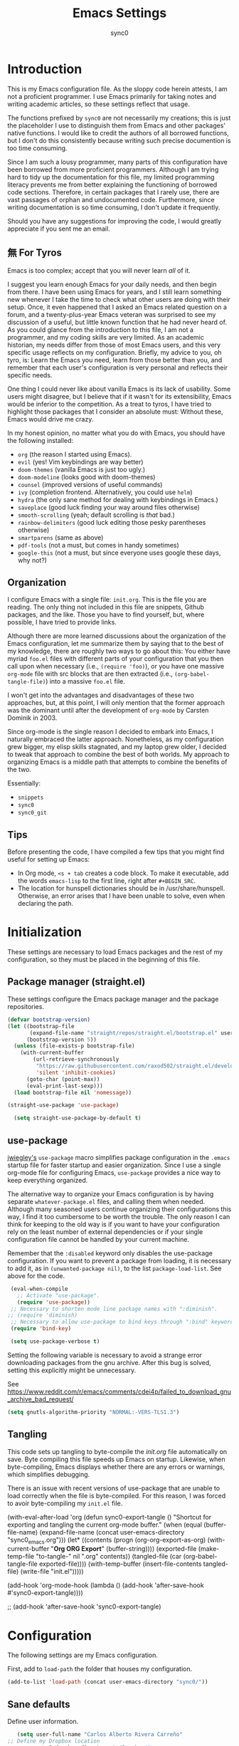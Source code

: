 #+TITLE: Emacs Settings
#+AUTHOR: sync0
#+EMAIL: cantorlunae@gmail.com
# Necessary to export code from Emacs org mode to elisp. 
#+PROPERTY: header-args :tangle yes

* Introduction 
This is my Emacs configuration file. As the sloppy code herein
attests, I am not a proficient programmer. I use Emacs primarily
for taking notes and writing academic articles, so these settings
reflect that usage.  

The functions prefixed by ~sync0~ are not necessarily my creations;
this is just the placeholder I use to distinguish them from Emacs
and other packages' native functions. I would like to credit the
authors of all borrowed functions, but I don't do this
consistently because writing such precise documention is too time
consuming.

Since I am such a lousy programmer, many parts of this
configuration have been borrowed from more proficient programmers.
Although I am trying hard to tidy up the documentation for this
file, my limited programming literacy prevents me from better
explaining the functioning of borrowed code sections. Therefore,
in certain packages that I rarely use, there are vast passages of
orphan and undocumented code. Furthermore, since writing
documentation is so time consuming, I don't update it frequently.

Should you have any suggestions for improving the code, I would
greatly appreciate if you sent me an email.

** 無 For Tyros
Emacs is too complex; accept that you will never learn /all/ of it.

I suggest you learn enough Emacs for your daily needs, and then
begin from there. I have been using Emacs for years, and I still
learn something new whenever I take the time to check what other
users are doing with their setup. Once, it even happened that I
asked an Emacs related question on a forum, and a twenty-plus-year
Emacs veteran was surprised to see my discussion of a useful, but
little known function that he had never heard of. As you could
glance from the introduction to this file, I am not a programmer,
and my coding skills are very limited. As an academic historian,
my needs differ from those of most Emacs users, and this very
specific usage reflects on my configuration. Briefly, my advice to
you, oh tyro, is: Learn the Emacs you need, learn from those
better than you, and remember that each user's configuration is
very personal and reflects their specific needs.

One thing I could never like about vanilla Emacs is its lack of
usability. Some users might disagree, but I believe that if it
wasn't for its extensibility, Emacs would be inferior to the
competition. As a treat to tyros, I have tried to highlight those
packages that I consider an absolute must: Without these, Emacs
would drive me crazy.

In my honest opinion, no matter what you do with Emacs, you should
have the following installed:

- ~org~ (the reason I started using Emacs).
- ~evil~ (yes! Vim keybindings are way better)
- ~doom-themes~ (vanilla Emacs is just too ugly.)
- ~doom-modeline~ (looks good with doom-themes)
- ~counsel~ (improved versions of useful commands)
- ~ivy~ (completion frontend. Alternatively, you could use ~helm~)
- ~hydra~ (the only sane method for dealing with keybindings in Emacs.)
- ~saveplace~ (good luck finding your way around files otherwise)
- ~smooth-scrolling~ (yeah; default scrolling is /that/ bad.)
- ~rainbow-delimiters~ (good luck editing those pesky parentheses otherwise)
- ~smartparens~ (same as above)
- ~pdf-tools~ (not a must, but comes in handy sometimes)
- ~google-this~ (not a must, but since everyone uses google these days,
  why not?)
 
** Organization
I configure Emacs with a single file: ~init.org~. This is the file
you are reading. The only thing not included in this file are
snippets, Github packages, and the like. Those you have to find
yourself, but, where possible, I have tried to provide links.

Although there are more learned discussions about the organization
of the Emacs configuration, let me summarize them by saying that
to the best of my knowledge, there are roughly two ways to go
about this: You either have myriad ~foo.el~ files with different
parts of your configuration that you then call upon when necessary
(i.e., ~(require 'foo)~), or you have one massive ~org-mode~ file with
src blocks that are then extracted (i.e., ~(org-babel-tangle-file)~)
into a massive ~foo.el~ file.

I won't get into the advantages and disadvantages of these two
approaches, but, at this point, I will only mention that the
former approach was the dominant until after the development of
~org-mode~ by Carsten Dominik in 2003.

Since org-mode is the single reason I decided to embark into
Emacs, I naturally embraced the latter approach. Nonetheless, as
my configuration grew bigger, my elisp skills stagnated, and my
laptop grew older, I decided to tweak that approach to combine the
best of both worlds. My approach to organizing Emacs is a middle
path that attempts to combine the benefits of the two.

Essentially:
- ~snippets~
- ~sync0~
- ~sync0_git~
  
** Tips
Before presenting the code, I have compiled a few tips that you
might find useful for setting up Emacs:

 - In Org mode, ~<s + tab~ creates a code block. To make it
   executable, add the words ~emacs-lisp~ to the first line, right
   after ~#+BEGIN_SRC~.
 - The location for hunspell dictionaries should be in
   /usr/share/hunspell. Otherwise, an error arises that I have
   been unable to solve, even when declaring the path.
  
* Initialization 

These settings are necessary to load Emacs packages and the rest
of my configuration, so they must be placed in the beginning of
this file.

** Package manager (straight.el)
These settings configure the Emacs package manager and the package
repositories.

#+BEGIN_SRC emacs-lisp
(defvar bootstrap-version)
(let ((bootstrap-file
       (expand-file-name "straight/repos/straight.el/bootstrap.el" user-emacs-directory))
      (bootstrap-version 5))
  (unless (file-exists-p bootstrap-file)
    (with-current-buffer
        (url-retrieve-synchronously
         "https://raw.githubusercontent.com/raxod502/straight.el/develop/install.el"
         'silent 'inhibit-cookies)
      (goto-char (point-max))
      (eval-print-last-sexp)))
  (load bootstrap-file nil 'nomessage))

(straight-use-package 'use-package)

  (setq straight-use-package-by-default t)
#+END_SRC

** use-package
[[https://github.com/jwiegley][jwiegley's]] ~use-package~ macro simplifies package configuration in
the ~.emacs~ startup file for faster startup and easier
organization. Since I use a single org-mode file for configuring
Emacs, ~use-package~ provides a nice way to keep everything
organized.

The alternative way to organize your Emacs configuration is by
having separate ~whatever-package.el~ files, and calling them when
needed. Although many seasoned users continue organizing their
configurations this way, I find it too cumbersome to be worth the
trouble. The only reason I can think for keeping to the old way is
if you want to have your configuration rely on the least number of
external dependencies or if your single configuration file cannot
be handled by your current machine.

Remember that the ~:disabled~ keyword only disables the use-package
configuration. If you want to prevent a package from loading, it
is necessary to add it, as in ~(unwanted-package nil)~, to the list
~package-load-list~. See above for the code.

   #+BEGIN_SRC emacs-lisp
    (eval-when-compile
      ;; Activate "use-package". 
      (require 'use-package))
    ;; Necessary to shorten mode line package names with ":diminish".
   ;; (require 'diminish)               
    ;; Necessary to allow use-package to bind keys through ":bind" keyword.
    (require 'bind-key)

    (setq use-package-verbose t)
   #+END_SRC

 Setting the following variable is necessary to avoid a strange
 error downloading packages from the gnu archive. After this bug
 is solved, setting this explicitly might be unnecessary.

See https://www.reddit.com/r/emacs/comments/cdei4p/failed_to_download_gnu_archive_bad_request/
   #+BEGIN_SRC emacs-lisp
   (setq gnutls-algorithm-priority "NORMAL:-VERS-TLS1.3")
   #+END_SRC

** Tangling
This code sets up tangling to byte-compile the /init.org/ file
automatically on save. Byte compiling this file speeds up Emacs on
startup. Likewise, when byte-compiling, Emacs displays whether
there are any errors or warnings, which simplifies debugging.

There is an issue with recent versions of use-package that are
unable to load correctly when the file is byte-compiled. For this
reason, I was forced to avoir byte-compiling my ~init.el~ file.

(with-eval-after-load 'org
    (defun sync0-export-tangle ()
      "Shortcut for exporting and tangling the current org-mode buffer."
      (when (equal (buffer-file-name)
                   (expand-file-name 
                    (concat user-emacs-directory "sync0_emacs.org")))
        (let*  ((contents (progn (org-org-export-as-org)
                                 (with-current-buffer "*Org ORG Export*"
                                   (buffer-string))))
                (exported-file (make-temp-file "to-tangle-" nil ".org" contents))
                (tangled-file (car (org-babel-tangle-file exported-file))))
                   (with-temp-buffer 
                     (insert-file-contents tangled-file)
                     (write-file "init.el")))))

  (add-hook 'org-mode-hook
              (lambda ()
                (add-hook 'after-save-hook #'sync0-export-tangle))))

      ;; (add-hook 'after-save-hook 'sync0-export-tangle)

* Configuration
The following settings are my Emacs configuration.

First, add to ~load-path~ the folder that houses my configuration. 
#+BEGIN_SRC emacs-lisp
(add-to-list 'load-path (concat user-emacs-directory "sync0/"))
#+END_SRC

** Sane defaults

   Define user information.
 #+BEGIN_SRC emacs-lisp
    (setq user-full-name "Carlos Alberto Rivera Carreño"
 ;; Define my Dropbox location
          sync0-dropbox-directory "~/Dropbox/"
          user-mail-address "carc.sync0@gmail.com")
 #+END_SRC

 Configure bookmarks.  
 #+BEGIN_SRC emacs-lisp
 ;; Bookmarks directory
 (setq bookmark-default-file (concat user-emacs-directory "bookmarks")
       bookmark-save-flag 1)
 #+END_SRC

Configure autosave.
 #+BEGIN_SRC emacs-lisp
 (setq auto-save-interval 100
       auto-save-timeout 60)
 #+END_SRC

   Configure CUSTOM
 #+BEGIN_SRC emacs-lisp
 (use-package custom
   :straight nil
   :custom
   ;; Allow automatic theme changing 
   (custom--inhibit-theme-enable nil)
   ;; (custom-enabled-themes  (quote (doom-flatwhite)))
   :config
   ;; Set CUSTOM directory.
   (setq custom-file (expand-file-name "custom_settings.el" user-emacs-directory))
   ;; Default settings for all themes.
  (custom-theme-set-faces 'user
                          `(org-default ((t (:family "Minion Pro" :weight normal :height 1.0))))
                          `(org-link ((t (:inherit org-default :underline t))))
                          `(org-ref-cite-face ((t (:inherit org-link)))) 
                          `(org-footnote ((t (:family "Minion Pro" :height 0.7 :weight ultra-bold))))
                          ;; `(org-footnote ((t (:family "Inconsolata" :height 0.7 :weight ultra-bold))))
                          `(org-checkbox ((t (:family "Inconsolata" :weight bold))))
                          `(org-document-info ((t (:family "Myriad Pro" :height 1.1))))
                          `(org-document-title ((t (:inherit org-document-info))))
                          `(org-level-1 ((t (:family "Myriad Pro" :height 1.2 :weight bold))))
                          `(org-level-2 ((t (:family "Myriad Pro" :height 1.1 :weight normal))))
                          `(org-level-3 ((t (:family "Myriad Pro" :height 1.0 :weight semi-bold)))) 
                          `(org-level-4 ((t (:family "Myriad Pro" :height 1.0 :weight normal)))) 
                          `(org-level-5 ((t (:family "Myriad Pro" :height 0.9 :weight semi-bold)))) 
                          `(org-level-6 ((t (:family "Myriad Pro" :height 0.9 :weight normal)))) 
                          `(org-meta-line ((t (:family "Inconsolata" :height 0.95 :slant normal :inherit fixed-pitch)))) 
                          `(org-document-info-keyword ((t (:inherit org-meta-line))))
                          `(org-special-keywords ((t (:inherit org-meta-line))))
                          `(org-drawer ((t (:inherit org-meta-line)))) 
                          `(org-property-value ((t (:inherit org-meta-line)))) 
                          `(org-ellipsis ((t (:family "Fira Code" :underline nil :box nil)))) 
                          ;; `(org-hide ((t (:family "Symbola" :weight bold)))) 
                          ;; `(org-indent ((t (:inherit org-hide)))) 
                          `(org-date ((t (:family "Inconsolata" :height 0.95))))
                          `(org-agenda-date ((t (:family "Minion Pro" :weight normal :height 1.2))))
                          `(org-agenda-date-weekend ((t (:inherit org-agenda-date))))
                          `(org-agenda-date-today ((t (:family "Minion Pro" :weight normal :height 1.2 :slant italic))))
                          `(org-agenda-structure ((t (:family "Minion Pro" :weight normal :height 1.6))))
                          `(org-scheduled ((t (:weight normal :slant normal))))
                          `(org-scheduled-today ((t (:family "Inconsolata" :weight normal :slant normal))))
                          `(org-scheduled-previously ((t (:family "Inconsolata" :weight normal :slant normal))))
                          `(org-upcoming-deadline ((t (:inherit org-scheduled-previously))))
                          `(org-agenda-diary ((t (:family "Inconsolata" :inherit fixed-pitch))))
                          `(org-agenda-done ((t (:strke-through t :inherit fixed-pitch))))
                          `(org-table ((t (:family "Inconsolata" :height 0.95 :inherit fixed-pitch))))
                          `(org-block ((t (:family "Inconsolata" :height 0.95 :inherit fixed-pitch :background nil))))
                           `(org-block-begin-line ((t (:family "Inconsolata" :height 0.95 :inherit fixed-pitch :weight bold))))
                           `(org-block-end-line ((t (:inherit org-block-begin-line))))
                          ;; `(org-column ((t (:family "Inconsolata"))))
                          ;; `(org-code ((t (:family "Inconsolata" :height 0.75  :inherit fixed-pitch))))
                          `(org-tag ((t (:family "Inconsolata" :height 0.75))))))

 #+END_SRC

Eliminate Emacs' yes-no inconsistency. 

 #+BEGIN_SRC emacs-lisp
 (fset 'yes-or-no-p 'y-or-n-p)
 #+END_SRC

Configure the default encoding system.

 #+BEGIN_SRC emacs-lisp
 (prefer-coding-system 'utf-8)
 (set-language-environment 'utf-8)
 (set-default-coding-systems 'utf-8)
 (set-terminal-coding-system 'utf-8)
 (set-keyboard-coding-system 'utf-8)
 (set-selection-coding-system 'utf-8)
 (setq default-file-name-coding-system 'utf-8)
 (setq locale-coding-system 'utf-8)
 (if (boundp buffer-file-coding-system)
     (setq buffer-file-coding-system 'utf-8)
   (setq default-buffer-file-coding-system 'utf-8))

 ;; Treat clipboard input as UTF-8 string first; compound text next, etc.
 (when (display-graphic-p)
   (setq x-select-request-type '(UTF8_STRING COMPOUND_TEXT TEXT STRING)))
 #+END_SRC

Configure backups.
 #+BEGIN_SRC emacs-lisp
 ;; Store all autosave files in the tmp directory.
 (setq auto-save-file-name-transforms `((".*" ,temporary-file-directory t))
       ;; Store all backups in the "backups" directory.
       backup-directory-alist '(("." . "~/.emacs.d/backups"))
       backup-by-copying t
       delete-old-versions t
       kept-new-versions 5
       kept-old-versions 0
       ;; Use versioned backups.
       version-control t
       ;; Don't create lockfiles.
       create-lockfiles nil) 
 #+END_SRC

Define system locale.
#+BEGIN_SRC emacs-lisp
(setq system-time-locale "EN_US.UTF-8")
#+END_SRC

Other settings.
    #+BEGIN_SRC emacs-lisp
    ;; Improve slow down due to undo
    (setq-default undo-limit 100000
                  ;; Split verticly by default
                  ;; split-width-threshold 0         
                  ;; split-width-threshold nil
                  split-width-threshold (- (window-width) 10)
                  ;; Split verticly by default
                  split-height-threshold nil        
                  ;; hide cursors in other windows
                  cursor-in-non-selected-windows nil  
                  ;; Don't resize frames implicitly.
                  frame-inhibit-implied-resize t
                  highlight-nonselected-windows nil
                  ;; Don't show the "Welcome to GNU Emacs ..." at startup
                  inhibit-startup-screen t
                  ;; Stop asking whether themes are safe
                  custom-safe-themes t
                  ;; Loop animated images such as gif files. 
                  image-animate-loop nil)
    #+END_SRC

Prevent more than two windows open in vertical split. 
 #+BEGIN_SRC emacs-lisp
  (defun sync0-count-visible-buffers (&optional frame)
   "Count how many buffers are currently being shown. Defaults to selected frame."
   (length (mapcar #'window-buffer (window-list frame))))

 (defun sync0-prevent-split-over-two-windows (window &optional horizontal)
   (if (and horizontal (> (sync0-count-visible-buffers) 1))
       nil
     t))

 (advice-add 'window-splittable-p :before-while #'sync0-prevent-split-over-two-windows)
 #+END_SRC

Taken from:
https://stackoverflow.com/questions/23207958/how-to-prevent-emacs-dired-from-splitting-frame-into-more-than-two-windows


** Keybindings 
#+BEGIN_SRC emacs-lisp
;; Font size change
(define-key global-map (kbd "C-=") 'text-scale-increase)
(define-key global-map (kbd "C--") 'text-scale-decrease)
;; Cycle through buffers
(global-set-key (kbd "<C-tab>") 'bury-buffer)
;; EVIL friendly keybindings for next-buffer
(global-set-key (kbd "M-h") 'next-buffer)
;; Quickly save
(global-set-key (kbd "M-w") 'save-buffer)
;; EVIL friendly keybindings for previous-buffer
(global-set-key (kbd "M-l") 'previous-buffer)
#+END_SRC

** Definitions
#+BEGIN_SRC emacs-lisp

    (defvar sync0-zettelkasten-all-properties-list
    '("ZETTEL_TYPE" "BIBLATEX_TYPE" "ZETTEL_FUNCTION" "FICHE_TYPE" "PROJECT_TITLE" "ANNOTATION_REFS" "ROAM_REFS" "ROAM_ALIASES" "CROSSREF" "PARENT" "WEBSITE") 
    "List of zettel properties")

    (defvar sync0-zettelkasten-properties-list
    '("PROJECT_TITLE" "DATE" "ORIG_DATE") 
    "List of zettel properties")

    (defvar sync0-zettelkasten-excluded-candidates
    '("journal" "fiche" "etc" "project" "todo" "reference"))

    (defvar sync0-zettelkasten-project-directories '("project" "todo"))

    (defvar sync0-zettelkasten-zettel-types 
     '()
    "List of projects in my Zettelkasten.")

    (defvar sync0-zettelkasten-projects 
     '()
    "List of projects in my Zettelkasten.")

    (defvar sync0-zettelkasten-zettel-functions 
    '() 
    "List of possible functions for a Zettel.")

    (defvar sync0-zettelkasten-fiche-types 
    '() 
    "List of fiche types.")

  (defvar sync0-zettelkasten-variables-list
  '((sync0-zettelkasten-projects . "~/.emacs.d/sync0-vars/projects.txt")
  (sync0-zettelkasten-zettel-types . "~/.emacs.d/sync0-vars/zettel-types.txt")
  (sync0-zettelkasten-zettel-functions . "~/.emacs.d/sync0-vars/zettel-functions.txt")
  (sync0-zettelkasten-fiche-types . "~/.emacs.d/sync0-vars/fiche-types.txt")))

  (defvar sync0-biblatex-entry-types
    '("article" "book" "inbook" "incollection" "collection" "unpublished" "thesis" "proceedings" "inproceedings" "online" "report" "manual")
    "List of BibLaTeX entry types")

  (defvar sync0-biblatex-fields
  '("title" "subtitle" "date" "origdate" "author" "journaltitle" "booktitle" "booksubtitle" "crossref" "volume" "number" "publisher" "location" "pages" "addendum" "url" "urldate" "language" "langid" "file")
    "List of BibLaTeX entry fields")

(defvar sync0-biblatex-quick-fields
'("title" "subtitle" "date" "author" "addendum" "url" "urldate" "language" "langid" "file")
  "List of BibLaTeX entry fields")

    (defvar sync0-bibtex-booktitles 
     '()
    "List of bibtex authors")

    (defvar sync0-bibtex-publishers 
     '()
    "List of bibtex authors")

    (defvar sync0-bibtex-journals 
     '()
    "List of bibtex authors")

    (defvar sync0-bibtex-locations 
     '()
    "List of bibtex authors")

    (defvar sync0-bibtex-authors 
     '()
    "List of bibtex authors")

  (defvar sync0-bibtex-languages
  '()
    "List of BibLaTeX languages")

  (defvar sync0-bibtex-variables-list
  '((sync0-bibtex-booktitles . "~/.emacs.d/sync0-vars/bibtex-booktitles.txt")
  (sync0-bibtex-publishers . "~/.emacs.d/sync0-vars/bibtex-publishers.txt")
  (sync0-bibtex-journals . "~/.emacs.d/sync0-vars/bibtex-journals.txt")
  (sync0-bibtex-locations . "~/.emacs.d/sync0-vars/bibtex-locations.txt")
  (sync0-bibtex-authors .  "~/.emacs.d/sync0-vars/bibtex-authors.txt")
  (sync0-bibtex-languages .  "~/.emacs.d/sync0-vars/languages.txt")))

  ;; define the rest
    (setq sync0-zettelkasten-directory (concat (getenv "HOME") "/Dropbox/org/")
    sync0-zettelkasten-directory-sans (concat (getenv "HOME") "/Dropbox/org")
    sync0-default-bibliography (concat (getenv "HOME") "/Dropbox/bibliographies/doctorat.bib")
    sync0-zettelkasten-directory-references (concat (getenv "HOME") "/Dropbox/org/reference/")
    sync0-emacs-directory (concat (getenv "HOME") "/.emacs.d/sync0/")
    sync0-pdfs-folder (concat (getenv "HOME") "/Documents/pdfs/")
    sync0-current-year (format-time-string "%Y")
    sync0-current-month (format-time-string "%B")
    sync0-current-month-downcase (downcase (format-time-string "%B"))
    sync0-current-day (format-time-string "%d")
    sync0-english-parts-speech '("noun" "intransitive verb" "transitive verb" "verb" "conjunction" "adjective" "adverb")
    sync0-french-parts-speech '("nom féminin" "nom masculin" "verbe intransitif" "verbe transitif" "verbe" "conjonction" "adjectif" "adverbe")
    sync0-portuguese-parts-speech '("sustantivo femenino" "sustantivo masculino" "verbo intransitivo" "verbo transitivo" "verbo" "conjunção" "adjetivo" "advérbio")
              sync0-spanish-parts-speech '("sustantivo femenino" "sustantivo masculino" "verbo intransitivo" "verbo transitivo" "verbo" "conjunción" "adjectivo" "adverbio"))
#+END_SRC
 
** Macros
#+BEGIN_SRC emacs-lisp
(defmacro sync0-redefine (symbol value)
  `(setf ,symbol ,value))

(defmacro sync0-nullify-variable (var)
  "Make target variable nil"
  `(setf ,var nil))
#+END_SRC 

** Functions
Define variables from lists
#+BEGIN_SRC emacs-lisp
  (defun sync0-set-variable-from-files  (varlist)
    "From a list of pairs of variable and files, define all of them
  with a loop"
    (dolist (element varlist) 
      (let ((var (car element))
            (file (cdr element)))
        ;; (sync0-nullify-variable var)
        (with-temp-buffer
          (insert-file-contents file)
          (goto-char (point-min))
          ;; (keep-lines "contexts" (point-min) (point-max)) 
          (while (re-search-forward "^\\([[:print:]]+\\)\n" (point-max) t)
            (add-to-list var (match-string-no-properties 1)))))))

(sync0-set-variable-from-files sync0-zettelkasten-variables-list)
(sync0-set-variable-from-files sync0-bibtex-variables-list)
#+END_SRC 

#+BEGIN_SRC emacs-lisp
  (defun sync0-downcase-and-no-whitespace (x)
  "Downcase and replace whitespace by _ in the current string"
      (downcase
       (replace-regexp-in-string "[[:space:]-]+" "_" x)))

          (defun sync0-insert-today-timestamp () 
            "Insert today's date in the YYYY/MM/DD format"
            (insert (format-time-string "%Y/%m/%d")))

          (defun sync0-org-insert-today-timestamp () 
            "Insert today's date in the YYYY/MM/DD format"
            (insert (format-time-string "<%Y-%m-%d>")))

          (defun sync0-update-timestamp ()
            "Update current #+DATE timestamp"
         (org-with-point-at 1
              (let ((regex ":LAST_MODIFIED: \\(.+\\)")
                    (date (format-time-string "%Y-%m-%d")))
                 (when (re-search-forward regex nil nil 1)
                       (replace-match date nil nil nil 1)))))

    (defun sync0-zettelkasten-update-org-properties ()
      (let*  ((zettel-properties
               (let (x)
                 (dolist (property sync0-zettelkasten-properties-list x)
                   (when-let ((value (org-entry-get 1 property)))
                     (if (string-match-p "\" \"" value)
                         (let ((elements
                                (delete " "
                                        (split-string-and-unquote value "\" \""))))  
                           (mapcar #'(lambda (y)
                                       (push
                                        (sync0-downcase-and-no-whitespace y)
                                        x)) elements))
                       (if (string-match "\"\\([[:print:]]+\\)\""  value)
                           (push
                            (sync0-downcase-and-no-whitespace (match-string 1 value))
                            x)
                         (push (sync0-downcase-and-no-whitespace value)  x)))))
                 x))
              ;; (path default-directory)
              ;; (path-dirs (split-string-and-unquote path "/"))
              ;; (zettelkasten-dirs (split-string-and-unquote sync0-zettelkasten-directory "/"))
              ;; ;; this produces a list not a string
              ;; (current-dir  (cl-set-difference path-dirs zettelkasten-dirs  :test #'equal))
              ;; (corrected-properties (cl-union current-dir zettel-properties  :test #'equal))                                 
              (tags-line (cadar (org-collect-keywords '("FILETAGS"))))
              (tags (split-string-and-unquote tags-line ":"))
              ;; (new-tags (cl-union corrected-properties tags :test #'equal))
              (new-tags (cl-union zettel-properties tags :test #'equal))
              (new-tags-line
               (let (x)
                 (dolist (element new-tags x)
                   (setq x (concat element  ":" x)))))
              (corrected-tags-line (concat ":" new-tags-line)))
        (org-with-point-at 1
          (re-search-forward "^#\\+FILETAGS:" (point-max) t)
          (kill-whole-line 1)
          (insert (concat "#+FILETAGS: " corrected-tags-line "\n"))
    (dolist (property sync0-zettelkasten-properties-list)
           (when-let ((value (org-entry-get 1 property)))
             (unless (or (string-match-p "\" \"" value)
                         (string-match-p "\"[[:print:]]+\"" value))
              (org-set-property property (concat "\""  value "\""))))))))

          (add-hook 'before-save-hook (lambda ()
        ;; Check whether file is in org-mode and whether it is located in my Zettelkasten directory
                                        (when (and (equal major-mode 'org-mode)
                                              ;;(not (string-prefix-p "archives" (buffer-file-name)))
                                              (string-prefix-p sync0-zettelkasten-directory (buffer-file-name)))
                                                       ;; (equal default-directory (concat (getenv "HOME") "/Dropbox/annotations/"))
                                          (sync0-zettelkasten-update-org-properties)
                                          (sync0-update-timestamp))))

#+END_SRC

Useful function to use with org-roam
 #+BEGIN_SRC emacs-lisp
   (defun sync0-show-file-path ()
     "Show the full path file name in the minibuffer."
     (interactive)
     (kill-new (buffer-file-name)))

   ;; https://emacs.stackexchange.com/questions/36850/copy-to-kill-ring-selected-file-names-full-path
   (defun sync0-dired-copy-path-at-point ()
     "In dired buffers, copy the full path of file at point." 
       (interactive)
       (dired-copy-filename-as-kill 0))
 #+END_SRC

 Another one to copy file name to clipboard:
https://emacsredux.com/blog/2013/03/27/copy-filename-to-the-clipboard/

#+BEGIN_SRC emacs-lisp
(defun sync0-copy-file-name-to-clipboard ()
  "Copy the current buffer file name to the clipboard."
  (interactive)
  (let ((filename (if (equal major-mode 'dired-mode)
                      default-directory
                    (buffer-file-name))))
    (when filename
      (kill-new filename)
      (message "Copied buffer file name '%s' to the clipboard." filename))))
#+END_SRC

Moving around windows. 

#+BEGIN_SRC emacs-lisp
(defun sync0-split-and-follow-horizontally ()
  " Split the selected window into two side-by-side windows.
  The selected window, which displays the same buffer, is on the
  right."
  (interactive)
  (progn
    (split-window-below)
    (balance-windows)
    (setq truncate-lines t)
    (setq truncate-partial-width-windows t)
    (other-window 1)))

(defun sync0-split-and-follow-vertically ()
  " Split the selected window into two windows, one above the other.
  The selected window, which displays the same buffer, is below."
  (interactive)
  (progn
    (split-window-right)
    (balance-windows)
    (setq truncate-lines t)
    (setq truncate-partial-width-windows t)
    ;; (sync0-restore-margins)
    (other-window 1)))
 #+END_SRC

These functions are useful to navigate the zettels in a directory.
 They are useful for review purposes. 
 The following fucntions were taken from:
https://emacs.stackexchange.com/questions/12153/does-some-command-exist-which-goes-to-the-next-file-of-the-current-directory

#+BEGIN_SRC emacs-lisp
(defun sync0-find-next-file (&optional backward)
  "Find the next file (by name) in the current directory.

With prefix arg, find the previous file."
  (interactive "P")
  (when buffer-file-name
    (let* ((file (expand-file-name buffer-file-name))
           (files (cl-remove-if (lambda (file) (cl-first (file-attributes file)))
                                (sort (directory-files (file-name-directory file) t nil t) 'string<)))
           (pos (mod (+ (cl-position file files :test 'equal) (if backward -1 1))
                     (length files))))
      (find-file (nth pos files)))))
#+END_SRC 

Working with lists
#+BEGIN_SRC emacs-lisp
(defun sync0-insert-elements-of-list (list)
  "Print each element of LIST on a line of its own."
  (while list
    (insert (concat (car list) "\n"))
    (setq list (cdr list))))

(defun sync0-update-list (newelt list file)
  "Saves my projects in my home folder."
  (if (member newelt list)
      (message "%s already exists in %s" newelt file)
    (let ((file-path
           (concat "~/.emacs.d/sync0-vars/" file ".txt"))
          (new-list (cons newelt list)))
      ;; (add-to-list list newelt)
       (sync0-redefine list new-list)
      (with-temp-file file-path
        (sync0-insert-elements-of-list list)
        (save-buffer)
        (message "%s added to %s" newelt file)))))
#+END_SRC 

This is a collection of functions that become problematic when
loaded after packages are declared.

#+BEGIN_SRC emacs-lisp
    ;; (defun replace-smart-quotes (beg end)
    ;; "Replace 'smart quotes' in buffer or region with ascii quotes."
    ;; (interactive "r")
    ;; (format-replace-strings '(("\x201C" . "\"")
    ;;                           ("\x201D" . "\"")
    ;;                           ("\x2018" . "'")
    ;;                           ("\x2019" . "'"))
    ;;                         nil beg end))

  (setq smart-quote-regexp-replacements
        '(("\\(\\w\\)- " . "\\1")
          ("\\(\\w\\)\\(  [-—] \\|—\\)" . "\\1---")))

  ;; Replace smart quotes with straight quotes so that spell check can recognize
  ;; words with contractions like “don’t” and “can’t.” For when I paste text in
  ;; that I’ve copied from the web.
  (defun replace-smart-quotes-regexp (beg end)
    "Replace 'smart quotes' in buffer or region with ascii quotes."
    (interactive "r")
    (mapcar
     (lambda (r)
       (save-excursion
         (replace-regexp (car r) (cdr r) nil beg (min end (point-max)))))
     smart-quote-regexp-replacements))

  (defun replace-smart-quotes (beg end)
    "Replace 'smart quotes' in buffer or region with ascii quotes."
    (interactive "r")
    ;;(while (search-forward-regexp "- " nil to)
    ;; (replace-match "") nil t)
    ;; add alpha. And replace the alpha.

    (replace-smart-quotes-regexp beg end)
    (format-replace-strings '(
                              ("\x201C" . "``")
                              ("“" . "``")
                              ("\x201D" . "''")
                              ("”" . "''")
                              ("\x2018" . "`")
                              ("\x2019" . "'")
                              ("’" . "'")
                              ;;("''" . "\"")
                              ;;("​" . "")
                              ;;("…" . "...")
                              ("…" . "\\ldots")
                              ("..." . "\\ldots")
                              ;;("• " . "- ")
                              ;;(" " . "")
                              ("  " . " "))
                            nil   beg (min end (point-max))))
#+END_SRC

Predicate for org-mode titles in org files. 
#+BEGIN_SRC emacs-lisp
    ;; (defun org-keyword-title-p ()
    ;;   (interactive)
    ;;   (if (and (equal major-mode 'org-mode)
    ;;            (cadar (org-collect-keywords '("TITLE"))))
    ;;       (message "t")
    ;;     (message "nil")))

    (defun org-keyword-title-p ()
  "Check whether current buffer is an org-mode file with a non-null
  TITLE keyword."
      (and (equal major-mode 'org-mode)
           (cadar (org-collect-keywords '("TITLE")))))
#+END_SRC 


Useful function to deal with strings: 

Taken from: https://emacs.stackexchange.com/questions/36200/split-line-every-n-characters

#+BEGIN_SRC emacs-lisp
  (defun split-string-every (string chars)
    "Split STRING into substrings of length CHARS characters.

    This returns a list of strings."
    (cond ((string-empty-p string)
           nil)
          ((< (length string)
              chars)
           (list string))
          (t (cons (substring string 0 chars)
                   (split-string-every (substring string chars)
                                       chars)))))
#+END_SRC 

* Fundamental Packages
** undo-tree
#+BEGIN_SRC emacs-lisp
(use-package undo-tree
  ;; :straight nil
:custom
(undo-tree-enable-undo-in-region nil)
:config
(global-undo-tree-mode))
#+END_SRC

** hydra
#+BEGIN_SRC emacs-lisp
(use-package hydra
  :straight (hydra :type git :host github :repo "abo-abo/hydra"))
#+END_SRC

** which-key
#+BEGIN_SRC emacs-lisp
  (use-package which-key
  :straight (which-key :type git :host github :repo "justbur/emacs-which-key")
    :custom
(which-key-popup-type 'side-window)
(which-key-side-window-location 'bottom)
(which-key-side-window-max-width 0.33)
(which-key-side-window-max-height 0.25)
;; (which-key-idle-delay 10000)
;; (which-key-idle-secondary-delay 0.05)
    :config
      (which-key-mode))
#+END_SRC

** evil-leader
 #+BEGIN_SRC emacs-lisp
       (use-package evil-leader
           :straight (evil-leader :type git :host github :repo "cofi/evil-leader") 
           :hook (after-init . global-evil-leader-mode)
          :config
            (evil-leader/set-leader "<SPC>")
           (setq evil-leader/in-all-states t)

   (evil-leader/set-key
     "1" 'delete-other-windows
     "2" 'sync0-split-and-follow-horizontally
     "3" 'sync0-split-and-follow-vertically
     "m" 'bookmark-set
     "q" 'keyboard-quit
     "w" 'write-file
     "e" 'eval-last-sexp
     "s" 'save-buffer
     "o" 'other-window
     "p" 'previous-buffer
     "n" 'next-buffer
     "N" 'sync0-find-next-file
     "k" 'kill-buffer-and-window 
     ;; "k" 'delete-window
     "K" 'kill-buffer))
 #+END_SRC

** evil-escape
#+BEGIN_SRC emacs-lisp
(use-package evil-escape 
  :straight (evil-escape :type git :host github :repo "syl20bnr/evil-escape") 
  :after evil
  ;; :commands evil-escape-mode
  :custom
  (evil-escape-excluded-states '(normal visual multiedit emacs motion))
  ;;(evil-escape-excluded-major-modes '(neotree-mode))
  (evil-escape-key-sequence "fd")
  (evil-escape-unordered-key-sequence t)
  (evil-escape-delay 0.25)
  :config
  ;; no `evil-escape' in minibuffer
  (push #'minibufferp evil-escape-inhibit-functions)
  :bind (:map evil-insert-state-map
              ("C-g"  . evil-escape)
              :map evil-replace-state-map
              ("C-g"  . evil-escape)
              :map evil-visual-state-map
              ("C-g"  . evil-escape)
              :map evil-operator-state-map
              ("C-g"  . evil-escape)))
#+END_SRC

** 見 evil-multiedit
 #+BEGIN_SRC emacs-lisp
 (use-package evil-multiedit 
   :straight (evil-multiedit :type git :host github :repo "hlissner/evil-multiedit") 
   :commands 
   (evil-multiedit-and-next evil-multiedit-match-and-next evil-multiedit-toggle-marker-here)
   :after evil
   :bind (:map evil-visual-state-map
               ;; Highlights all matches of the selection in the buffer.
               ("R" . evil-multiedit-match-all)
               ;; Match selected region.
               ("M-d" . evil-multiedit-and-next)
               ("M-D" . evil-multiedit-and-prev)
               ;; Restore the last group of multiedit regions.
               ("C-M-D"  . evil-multiedit-restore)
               :map evil-normal-state-map
               ;; Match the word under cursor (i.e. make it an edit region). Consecutive presses will
               ;; incrementally add the next unmatched match.
               ("M-d"  . evil-multiedit-match-and-next)
               :map evil-insert-state-map
               ;; Insert marker at point
               ("M-d"  . evil-multiedit-toggle-marker-here)
               :map evil-normal-state-map
               ;; Same as M-d but in reverse.
               ("M-D"  . evil-multiedit-match-and-prev)
               ;; OPTIONAL: If you prefer to grab symbols rather than words, use
               ;; `evil-multiedit-match-symbol-and-next` (or prev).
               ;; RET will toggle the region under the cursor
               :map evil-multiedit-state-map
               ("RET"  . evil-multiedit-toggle-or-restrict-region)
               ;; ...and in visual mode, RET will disable all fields outside the selected region
               ("RET"  . evil-multiedit-toggle-or-restrict-region)
               ;; For moving between edit regions
               ("C-n"  . evil-multiedit-next)
               ("C-p"  . evil-multiedit-prev)
               ("C-n"  . evil-multiedit-next)
               ("C-p"  . evil-multiedit-prev)))
 #+END_SRC

** ivy 
   #+BEGIN_SRC emacs-lisp
   (use-package ivy
     :hook 
     (after-init . ivy-mode)
     :custom
     (ivy-use-virtual-buffers t)
     (ivy-count-format "(%d/%d) ")
:config
   (evil-leader/set-key
     "b" 'ivy-switch-buffer))
   #+END_SRC

** swiper
 #+BEGIN_SRC emacs-lisp
   (use-package swiper 
     :after evil
     :commands swiper
     :config 
     (evil-define-key 'normal global-map "/" 'swiper)
     :bind (("C-s" . swiper)))
 #+END_SRC


** counsel
 #+BEGIN_SRC emacs-lisp
   (use-package counsel 
     :after evil
     :config
     (evil-define-key 'normal global-map "gb" 'counsel-bookmark)

     (defhydra sync0-hydra-help (:color amaranth :hint nil :exit t)
   "
   ^Help functions^
   ^^^------------------------
   Describe _f_unction
   Describe _v_ariable
   Describe _k_eybindings
   Load _l_ibrary
   Search _s_ymbol
   Search _u_nicode char

   _q_uit
   "
       ;; Quickly work with bookmarks
       ("f" counsel-describe-function)
       ("v" counsel-describe-variable)
       ("k" describe-key)
       ("l" counsel-load-library)
       ("s" counsel-info-lookup-symbol)
       ("u" counsel-unicode-char)
       ("q"  nil :color blue))

 (evil-leader/set-key
   "r" 'counsel-recentf
   "y" 'counsel-yank-pop
   "j" 'counsel-bookmark
   "f" 'counsel-find-file
   "x" 'counsel-M-x
   "h" 'sync0-hydra-help/body)

     :bind
     (("M-x" . counsel-M-x)
      ("M-y" . counsel-yank-pop)
      ("<f1>" . sync0-hydra-help/body)
      ("C-x C-f" . counsel-find-file)))
 #+END_SRC

** evil
    #+BEGIN_SRC emacs-lisp
    (use-package evil  
      ;; :straight (evil :type git :host github :repo "emacs-evil/evil") 
      :hook (after-init . evil-mode)
      :custom
      ;; Make horizontal movement cross lines                                    
      (evil-cross-lines t)
      ;; turn off auto-indent 
      (evil-auto-indent nil)
      :bind (("M-H" . next-buffer)
             ("M-L" . previous-buffer)
             (:map evil-normal-state-map
                   :map minibuffer-local-map
                   ("ESC" . minibuffer-keyboard-quit)
                   :map minibuffer-local-ns-map
                   ("ESC" . minibuffer-keyboard-quit)
                   :map minibuffer-local-completion-map
                   ("ESC" . minibuffer-keyboard-quit)
                   :map minibuffer-local-must-match-map
                   ("ESC" . minibuffer-keyboard-quit)
                   :map minibuffer-local-isearch-map
                   ("ESC" . minibuffer-keyboard-quit)))

      :config 
      (defun sync0-insert-line-below ()
        "Insert an empty line below the current line."
        (interactive)
        (save-excursion
          (end-of-line)
          ;; To insert the line above
          ;; (end-of-line 0)
          (open-line 1)))

      ;; insert whitespace
      (defun sync0-insert-whitespace ()
        " Add a whitespace"
        (interactive)
        (insert " "))

      (defun sync0-delete-text-block ()
        "Delete selection or current or next text block and also copy to `kill-ring'.
         URL `http://ergoemacs.org/emacs/emacs_delete_block.html'
         Version 2016-08-13"
        (interactive)
        (if (use-region-p)
            (kill-region (region-beginning) (region-end))
          (progn
            (beginning-of-line)
            (if (search-forward-regexp "[[:graph:]]" (line-end-position) 'NOERROR )
                (sync0-delete-current-text-block)
              (when (search-forward-regexp "[[:graph:]]" )
                (sync0-delete-current-text-block))))))

      ;; Turn on evil mode when enabled.
      (evil-mode 1)
      ;; Turn on evil-escape mode when enabled.
      (evil-escape-mode 1)

      (add-to-list 'evil-emacs-state-modes 'cfw:details-mode)

      ;; Change global key bindings
      (unbind-key "C-m" evil-normal-state-map)
      (unbind-key "M-." evil-normal-state-map)
      (unbind-key "C-d" evil-motion-state-map)
     ;; (unbind-key "<SPC>" evil-motion-state-map)

      (evil-define-key 'normal global-map
         "U" 'undo-tree-redo
        "s" 'fill-paragraph
        "S" 'sync0-insert-line-below
        "M" 'bookmark-set
        "zc" 'transpose-chars
        "zb" 'sync0-delete-text-block
        "zl" 'transpose-lines
        "zw" 'transpose-words
        "zj" 'evil-join
        "zp" 'transpose-paragraphs
        "zs" 'transpose-sentences)

     (evil-leader/set-key
         "<SPC>" 'sync0-insert-whitespace
         "<ESC>" 'keyboard-quit)

      ;; Improve EVIL behavior with visual lines (visual-line-mode).
      (define-key evil-normal-state-map (kbd "<remap> <evil-next-line>") 'evil-next-visual-line)
      (define-key evil-normal-state-map (kbd "<remap> <evil-previous-line>") 'evil-previous-visual-line)
      (define-key evil-motion-state-map (kbd "<remap> <evil-next-line>") 'evil-next-visual-line)
      (define-key evil-motion-state-map (kbd "<remap> <evil-previous-line>") 'evil-previous-visual-line))
    #+END_SRC

** simple-secrets
The long lost Emacs string manipulation library. This is required for
~simple-secrets~ to work. 

#+BEGIN_SRC emacs-lisp
(use-package s)
#+END_SRC

 The ~simple-secrets~ package contains a set of functions to manage
 passwords. After defining ~secret-password-file~, you can draw
 information from this file, without revealing the encrypted
 contents. For example, in this file, whenever I use ~(secret-lookup
 [secret_name])~, I am drawing information from my encrypted secrets
 file (i.e., ~sync0_secrets.gpg~) that I don't want to reveal.

 #+BEGIN_SRC emacs-lisp
   (use-package simple-secrets
 :straight nil
     :load-path "~/.emacs.d/sync0/" 
     :after s
     :config 
     (setq secret-password-file "~/.emacs.d/sync0_secrets.gpg")
      (secret-load-keys))
 #+END_SRC

** xah-find
#+BEGIN_SRC emacs-lisp
  (use-package xah-find
    :straight (xah-find :type git :host github :repo "xahlee/xah-find"))  
#+END_SRC 

** epa-file
 #+BEGIN_SRC emacs-lisp
 (use-package epa-file
   :straight nil
   :load-path "~/.emacs.d/sync0/" 
   :custom
   (epa-file-encrypt-to '("carc.sync0@gmail.com"))
   (epa-file-select-keys 'silent)
   :config (epa-file-enable))
 #+END_SRC

** recentf
 A packate that displays a list of recent files. 
 #+BEGIN_SRC emacs-lisp
   (use-package recentf
 :straight nil
     :custom
     (recentf-max-saved-items 100)
     (recentf-max-menu-items 10)
     :config 
     (recentf-mode +1)
     (require 'dired-x)
     :bind (:map recentf-dialog-mode-map
                 ("j"  . next-line)
                 ("k"  . previous-line)))
 #+END_SRC

** saveplace
 This is Emacs' default minor mode to save your location in visited
 files. With ~saveplace~ enabled, when you open a file, the point goes to
 its last location. 

 #+BEGIN_SRC emacs-lisp
   (use-package saveplace
 :straight nil
     :preface
     (defun sync0-save-place-reposition ()
       "Force windows to recenter current line (with saved position)."
       (run-with-timer 0 nil
                       (lambda (buf)
                         (when (buffer-live-p buf)
                           (dolist (win (get-buffer-window-list buf nil t))
                             (with-selected-window win (recenter)))))
                       (current-buffer)))
     ;; Start save-place-mode.
     :init (save-place-mode)
     :hook (find-file . sync0-save-place-reposition))
 #+END_SRC

** exec-path-from-shell
Have Emacs use the same aliases as my zsh shell. 
  #+BEGIN_SRC emacs-lisp
    (use-package exec-path-from-shell
    :straight (exec-path-from-shell :type git :host github :repo "purcell/exec-path-from-shell")
      :config
(when (memq window-system '(mac ns x))
  (exec-path-from-shell-initialize)))
  #+END_SRC

* Appearance 
** 消 Scratch Message
          (setq initial-scratch-message ";; 
 ;;
 ;;   Man should not be ready to show that he can live like a
 ;;   badly-fed animal. He should decline to live like that, and
 ;;   should either steal or go on the rates, which is considered by
 ;;   many to be a form of stealing. As for begging, it is safer to
 ;;   beg than to take, but it is finer to take than to beg. No: a
 ;;   poor man who is ungrateful, unthrifty, discontented, and
 ;;   rebellious, is probably a real personality, and has much in him.
 ;;   He is at any rate a healthy protest. As for the virtuous poor,
 ;;   one can pity them, of course, but one cannot possibly admire
 ;;   them. They have made private terms with the enemy, and sold
 ;;   their birthright for very bad pottage.
 ;;
 ;;   Oscar Wilde
 ;;   The Soul of Man under Socialism (1891)
 ;; ")

** Toolbars

   Define a function to toggle mode line. 

   #+BEGIN_SRC emacs-lisp
     (defun sync0-toggle-mode-line () 
       "toggles the modeline on and off"
       (interactive) 
       (setq mode-line-format
             (if (equal mode-line-format nil)
                 (default-value 'mode-line-format)) )
       (redraw-display))
   #+END_SRC 

   Hide tool bar, menu bar, and scroll bar at startup. 

   #+BEGIN_SRC emacs-lisp
       (tool-bar-mode -1) 
       (menu-bar-mode -1)
       (scroll-bar-mode -1)
       (menu-bar-showhide-fringe-menu-customize-disable)
   #+END_SRC 

   In case I need those annoying toolbars back, I bind them:

   #+BEGIN_SRC emacs-lisp
     (defhydra sync0-hydra-menu-toggle (:color amaranth :hint nil :exit t)
       "
 ^Toolbar toggle functions^
 ^^^----------------
 Hide mode _l_ine
 Toggle _t_ool bar
 Toggle _m_enu bar

 _q_uit
 "
       ("l" sync0-toggle-mode-line)
       ("t" tool-bar-mode)
       ("m" menu-bar-mode)
       ("q" nil :color blue))

 (evil-leader/set-key
   "M" 'sync0-hydra-menu-toggle/body)
   #+END_SRC 

** Windows
   At startup,  maxmize Emacs' window. 
   #+BEGIN_SRC emacs-lisp
       (add-to-list 'default-frame-alist '(fullscreen . maximized))
   #+END_SRC

   Configure window dividers. 
   #+BEGIN_SRC emacs-lisp
           (setq-default 
                         window-divider-default-bottom-width 2
                         window-divider-default-right-width 2
                         ;; Show both window dividers (right and bottom)
                         window-divider-default-places 'right-only)

          (add-hook 'emacs-startup-hook #'window-divider-mode)
 #+END_SRC

 Remove fringes from minibuffer. This function was taken from [[https://github.com/hlissner][hlissner]]. See
 https://github.com/hlissner/emacs-solaire-mode/issues/6
 #+BEGIN_SRC emacs-lisp
 (defun sync0-no-fringes-in-minibuffer ()
   "Disable fringes in the minibuffer window."
   (set-window-fringes (minibuffer-window) 0 0 nil))

 (add-hook 'minibuffer-setup-hook #'sync0-no-fringes-in-minibuffer)
 #+END_SRC 

 Remove annoying dollar sign ("$") at the end of truncated lines
 when line truncation is enabled. 

  ;; (set-display-table-slot standard-display-table 0 ?\ ) 

 Other settings.
 #+BEGIN_SRC emacs-lisp
       (if (> (display-pixel-width) 1900)
       ;; High resolution settings (t14s)
          (setq-default                    
           ;; Avoid ugly problemes with git-gutter.
           fringes-outside-margins t
           left-margin-width 3
           ;; left-margin-width 2
           right-margin-width 0
           left-fringe-width 0
           ;; left-fringe-width 1
           right-fringe-width 0
           ;; Remove continuation arrow on right fringe.
           fringe-indicator-alist (delq (assq 'continuation fringe-indicator-alist)
                                        fringe-indicator-alist)
           indicate-buffer-boundaries nil
           indicate-empty-lines nil
           max-mini-window-height 0.3)
       ;; Low resolution settings:
          (setq-default                    
           ;; Avoid ugly problemes with git-gutter.
           fringes-outside-margins t
           left-margin-width 1
           ;; left-margin-width 2
           right-margin-width 0
           left-fringe-width 0
           ;; create a function to restore the fringe value when using git-gutter-fringe
           ;; left-fringe-width 1
           right-fringe-width 0
           ;; Remove continuation arrow on right fringe.
           fringe-indicator-alist (delq (assq 'continuation fringe-indicator-alist)
                                        fringe-indicator-alist)
           indicate-buffer-boundaries nil
           indicate-empty-lines nil
           max-mini-window-height 0.3))
  #+END_SRC

** Modeline
 I use the package ~mini-modeline~ because I always liked the idea of
 getting rid of the echo area. I work on a 12.5 inch screen, and so
 every line I can save is important. Even though ~mini-modeline~ is
 quite limited in what it offers, I like the simplicity of just
 displaying few information in my modeline. True, my modeline is
 quite spartan, and is not nearly as well-crafated  as
 doom-modeline (the one I previously used, and whose configuration
 I still keep), but it gets the job done, saves me one line of
 screen, and is not as distracting as other fancier mode-lines. I
 think this configuration helps to focus more on my writing, so it
 is good. 

 Display battery information in mode line. 

 #+BEGIN_SRC emacs-lisp
 (use-package battery
  :custom
   (battery-mode-line-format "%t")
   (battery-update-interval 60)
  :config
   (display-battery-mode t))
 #+END_SRC 

 #+BEGIN_SRC emacs-lisp
         ;; Define a local variable with the total number of lines.
         (defvar-local sync0-mode-line-buffer-line-count nil)

         ;; Define a function that counts the number of lines in the
         ;; current buffer.
         (defun sync0-mode-line-count-lines ()
           "Count the number of lines in the current buffer."
           (setq-local sync0-mode-line-buffer-line-count 
                       (int-to-string (count-lines (point-min) (point-max)))))

         ;; Recalculate the total number of lines using hooks. This is
         ;; not the best approach, but I have not been able to devise a
         ;; dynamic way to calculate these that does not result in Emacs
         ;; "inventing" these results.
         (add-hook 'find-file-hook 'sync0-mode-line-count-lines)
         (add-hook 'after-save-hook 'sync0-mode-line-count-lines)
         (add-hook 'after-revert-hook 'sync0-mode-line-count-lines)

   ;;; Taken from 
   ;;; https://emacs.stackexchange.com/questions/5529/how-to-right-align-some-items-in-the-modeline

   (defun mode-line-fill (reserve)
     "Return empty space using FACE and leaving RESERVE space on the right."
     (when
       (and window-system (eq 'right (get-scroll-bar-mode)))
       (setq reserve (- reserve 3)))
     (propertize " "
       'display
       `((space :align-to (- (+ right right-fringe right-margin) ,reserve)))))

   (defun sync0-mode-line-zettel-identification ()
     "For org-mode files display contents of the TITLE keyword when
     not null. Otherwise, display the file title with extension."
     (if (equal major-mode 'org-mode)
         (if-let* ((type (org-entry-get 1 "ZETTEL_TYPE"))
                   (subtype (upcase-initials (substring type 0 3)))
                   ;; (subtype (upcase (substring type 0 1)))
                   (type-string (concat "[" subtype "] ")))
             (propertize type-string 'face '(:weight bold))
           "")
       ""))

   (defun sync0-mode-line-buffer-identification ()
     "For org-mode files display contents of the TITLE keyword when
     not null. Otherwise, display the file title with extension."
     (if (and (equal major-mode 'org-mode)
              (org-keyword-title-p))
         (let*  ((title (cadar (org-collect-keywords '("TITLE")))) 
                 (fixed-title (if (> (length title) 60) 
                                  (let ((start (substring test 0 35))
                                        (end (substring test -20 nil)))
                                    (concat start  "..." end))
                                title)))
           (propertize fixed-title 'face '(:height 1.0 :family "Myriad Pro" :weight normal) 'help-echo (buffer-file-name)))
       (propertize (buffer-name) 'face '(:weight bold) 'help-echo (buffer-file-name))))


         (defun sync0-mode-line-guess-language ()
           (if (boundp 'guess-language-current-language) 
               (cond  ((string-equal guess-language-current-language "en") 
                       (propertize "EN" 'face '(:weight bold)))
                      ((string-equal guess-language-current-language "de") 
                       (propertize "DE" 'face '(:weight bold)))
                      ((string-equal guess-language-current-language "pt") 
                       (propertize "PT" 'face '(:weight bold)))
                      ((string-equal guess-language-current-language "it") 
                       (propertize "IT" 'face '(:weight bold)))
                      ((string-equal guess-language-current-language "fr") 
                       (propertize "FR" 'face '(:weight bold)))
                      ((string-equal guess-language-current-language "es") 
                       (propertize "ES" 'face '(:weight bold)))
                      (t (propertize "NIL" 'face '(:weight bold))))
             (propertize "NIL" 'face '(:weight bold))))

 (setq-default mode-line-format
               '(" " 
                 (:eval (cond 
                         (buffer-read-only (propertize "🔒"
                                                       'face '(:family "Noto Color Emoji")
                                                       'help-echo "buffer is read-only!!!"))
                         ((buffer-modified-p) (propertize "✗"
                                                          'face '(:family "Noto Color Emoji")))
                         (t (propertize "✓"
                                        'face '(:family "Noto Color Emoji")))))
                 "  " 
                 (:eval (sync0-mode-line-zettel-identification))
                 (:eval (sync0-mode-line-buffer-identification))
                 "  " 
                 (:eval (sync0-mode-line-guess-language))
                 ;; evil-mode-line-tag
                 "  "
                 (:eval 
                  (let ((line-string "%l"))
                    (if (equal major-mode 'pdf-view-mode)
                        ;; this is necessary so that pdf-view displays the page numbers of the pdf
                        ;; otherwise, it is very hard to read documents. 
                        mode-line-position
                      (if (and (not (buffer-modified-p))
                               sync0-mode-line-buffer-line-count)
                          (setq line-string 
                                (concat "(" line-string "/" sync0-mode-line-buffer-line-count ")"))
                        (concat "(" line-string ")"))
                      )))
                 (:eval (mode-line-fill 30))
                 (:eval (if (equal debug-on-error nil)
                            (propertize "🐛" 'mouse-face 'mode-line-highlight 'local-map (make-mode-line-mouse-map 'mouse-1 #'toggle-debug-on-error) 'face '(:family "Noto Color Emoji"))
                          (propertize "🦋" 'mouse-face 'mode-line-highlight 'local-map (make-mode-line-mouse-map 'mouse-1 #'toggle-debug-on-error) 'face '(:family "Noto Color Emoji"))
                          ))

                 " " 
                 (:eval (propertize 
                         (capitalize 
                          (s-replace "-mode" "" (format "%s" major-mode)))
                         'face '(:weight bold)))
                 " " 
                 (vc-mode vc-mode)
                 " " 
                 (:eval (when (boundp 'org-mode-line-string)
                          (propertize  org-mode-line-string 'face '(:weight semi-bold))))
                 ;; (:eval (propertize (format-time-string " %H:%M ")
                 ;;                    'face '(:weight bold))) 
                 ;; " " 
                 (:eval  (propertize "⚡" 'face '(:family "Noto Color Emoji")))
                 mode-line-misc-info
                 emacs-mode-line-end-spaces))

 #+END_SRC 

 Define mini-modeline segments.

 I borrowed a function from:
 https://stackoverflow.com/questions/8190277/how-do-i-display-the-total-number-of-lines-in-the-emacs-modeline
  
** Faces & Text

     Adjust font size according to screen resolution (when I use dual monitor setup)
 #+BEGIN_SRC emacs-lisp
   (if (> (display-pixel-width) 1900)
       ;; high resolution font size (t14s)
       (progn (set-face-attribute 'default nil 
                             :family "Inconsolata"
                             :height 175)
                             ;;:height 170
         (setq line-spacing 0.2))
     ;; low resolution font size
     (progn (set-face-attribute 'default nil 
                           :family "Inconsolata"
                           :height 130)
       (setq line-spacing 0.1)))
  #+END_SRC

   Configure variable-width faces.
   #+BEGIN_SRC emacs-lisp
     (defun sync0-buffer-face-mode-variable ()
       "Set font to a variable width (proportional) fonts in current buffer"
       (if (> (display-pixel-width) 1900)
       ;; high resolution font size (t14s)
         (progn
           (setq buffer-face-mode-face '(:family "Minion Pro" :height 230))
           ;;(setq buffer-face-mode-face '(:family "Minion Pro" :height 200))
       (setq line-spacing 0.35))
       ;; low resolution font size
         (progn
         ;; (setq buffer-face-mode-face '(:family "Minion Pro" :height 155))
          (setq buffer-face-mode-face '(:family "Minion Pro" :height 130))
       ;; (setq line-spacing 0.2)
       (setq line-spacing 0.25)))
       (buffer-face-mode))
  #+END_SRC

     Configure default font faces for Info, ERC, and Org
 #+BEGIN_SRC emacs-lisp
   (add-hook 'erc-mode-hook 'sync0-buffer-face-mode-variable)
   (add-hook 'Info-mode-hook 'sync0-buffer-face-mode-variable)
   (add-hook 'text-mode-hook 'sync0-buffer-face-mode-variable)
 ;;  (add-hook 'org-roam-mode-hook 'sync0-buffer-face-mode-variable)
  #+END_SRC

 #+BEGIN_SRC emacs-lisp
   ;; End sentences with a single espace.
   (setq-default sentence-end-double-space nil
                 header-line-format " "
                 ;; Use spaces instead of tabs
                 indent-tabs-mode nil              
                 ;; disable bidirectional text for tiny performance boost
                 bidi-display-reordering nil 
                 ;; Never truncate lines
                 truncate-lines t
                 truncate-partial-width-windows t
                 ;; Help with displaying fonts
                 inhibit-compacting-font-caches t)
  #+END_SRC

** emacs-dashboard
 #+BEGIN_SRC emacs-lisp
   (use-package dashboard
     :after all-the-icons
     :straight (dashboard :type git :host github :repo "emacs-dashboard/emacs-dashboard") 
     :config
     (setq dashboard-items '(
     ;; (bookmarks . 5)
   ;;(recents  . 5)
                           ;; (projects . 5)
                           ;; (registers . 5)
                           (agenda . 5)))
     ;; (setq dashboard-banner-logo-title "Die Geschichte aller bisherigen Gesellschaft ist die Geschichte von Klassenkämpfen.")
     (setq dashboard-center-content t)
     ;; (setq dashboard-startup-banner "/home/sync0/Pictures/communism/hammer_sickle.png")
     ;; (setq dashboard-startup-banner "/home/sync0/Pictures/communism/marx_silhouette_small.png")
     ;; (setq dashboard-startup-banner "/home/sync0/Pictures/communism/toiling_workers.png")
     (setq dashboard-startup-banner 'logo)
     (setq dashboard-set-heading-icons t)
     (setq dashboard-set-init-info nil)
     (setq dashboard-set-file-icons t)
     (setq dashboard-set-footer nil)
     (setq dashboard-week-agenda t)
     (dashboard-setup-startup-hook))

 #+END_SRC 

** all-the-icons

 #+BEGIN_SRC emacs-lisp
   (use-package all-the-icons 
     :straight (all-the-icons :type git :host github :repo "domtronn/all-the-icons.el") 
 ;;    :after ivy
     ;; improve performance 
     :custom (inhibit-compacting-font-caches t))
 #+END_SRC 

** solaire-mode
 Even though ~solaire-mode~ would be, in theory, a nice
 addition to my custom theme, with its current defaults it
 breaks too many things to be worth the hassle of tweeking it
 for my needs. 

 #+BEGIN_SRC emacs-lisp
   (use-package solaire-mode
  :disabled t
     :straight (solaire-mode :type git :host github :repo "hlissner/emacs-solaire-mode") 
     :hook
     (((change-major-mode after-revert ediff-prepare-buffer) . turn-on-solaire-mode)
     (minibuffer-setup . solaire-mode-in-minibuffer))
     ;; :custom
     ;; (solaire-mode-remap-fringe nil)
     :config
     ;; (setq solaire-mode-remap-alist
     ;;       '(((default solaire-default-face)                       . nil)
     ;;         ((hl-line solaire-hl-line-face)                       . nil)
     ;;         ((org-hide solaire-org-hide-face)                     . nil)
     ;;         ((org-indent solaire-org-hide-face)                   . nil)
     ;;         ((linum solaire-line-number-face)                     . nil)
     ;;         ((mode-line solaire-mode-line-face)                   . solaire-mode-remap-modeline)
     ;;         ((mode-line-inactive solaire-mode-line-inactive-face) . solaire-mode-remap-modeline)))

   (setq solaire-mode-auto-swap-bg nil)

     (solaire-global-mode +1))
 #+END_SRC 

** doom-themes

 As someone with experience in graphic design, I find vanilla
 Emacs's UI ugly and unusable. In my honest opinion, doom-themes is
 the best collection out there. I also use doom-modeline because it
 combines simplicity with visual appeal.

 Note: Although there is an accompanying package to doom-themes
 called solaire-mode, it conflicted with other packages I need, so
 I stopped using it.

 #+BEGIN_SRC emacs-lisp
   (use-package doom-themes  
    :straight (doom-themes :type git :host github :repo "hlissner/emacs-doom-themes") 
    :after (org custom)
    :init
         ;; (load-theme 'doom-one t)
         ;; (load-theme 'doom-nord t)
         ;; (load-theme 'doom-nova t)
         ;; (load-theme 'doom-spacegrey t)
         ;; (load-theme 'doom-solarized-light t)
         ;; (load-theme 'doom-plain t)
         ;; (load-theme 'doom-gruvbox t)
          (load-theme 'doom-zenburn t)
         (load-theme 'doom-flatwhite t)
    :config
       ;; Enable flashing mode-line on errors
        ;; (doom-themes-visual-bell-config)
       ;; Correct org-mode's native fontification.
       (doom-themes-org-config))
 #+END_SRC 

** cycle-themes

 Cycle between themes.

 #+BEGIN_SRC emacs-lisp
   (use-package cycle-themes 
     :straight (cycle-themes :type git :host github :repo "toroidal-code/cycle-themes.el") 
     :after doom-themes
     :commands cycle-themes
     :init
     (require 'cl)
     :bind (("C-c C-t" . cycle-themes))
     :config 
     ;; The order has to be set this way for the hook to work
     ;; (setq cycle-themes-theme-list '(doom-zenburn doom-flatwhite))
     (setq cycle-themes-theme-list '(doom-zenburn doom-flatwhite)))
 #+END_SRC 

** 消 emojify
 #+BEGIN_SRC emacs-lisp
 (use-package emojify
 :disabled t
     :straight (emojify :type git :host github :repo "iqbalansari/emacs-emojify") 
     :hook (after-init . global-emojify-mode-line-mode))
 #+END_SRC 

** 消 hl-line mode

 #+BEGIN_SRC emacs-lisp
   (use-package hl-line 
     :straight nil
     :disabled t
     :hook ((text-mode conf-mode prog-mode) . hl-line-mode)
     :custom
     ;; I don't need hl-line showing in other windows. This also offers a small
     ;; speed boost when buffer is displayed in multiple windows.
     (hl-line-sticky-flag nil)
     (global-hl-line-sticky-flag nil))
 #+END_SRC 

* Other packages
** deft
 #+BEGIN_SRC emacs-lisp
 (use-package el-patch
   :straight (el-patch :type git
                       :host github
                       :repo "raxod502/el-patch")
   :disabled t)

 ;; (eval-when-compile
 ;;   (require 'el-patch))

 (use-package deft
   :straight (deft :type git :host github :repo "jrblevin/deft") 
   :after (org org-roam)
   :commands deft
   :custom
   (deft-recursive t)
   (deft-use-filter-string-for-filename t)
   (deft-default-extension "org")
   (deft-directory sync0-zettelkasten-directory-sans)
   (deft-new-file-format "%Y%m%d%H%M%S")
   :config
(require 'sync0-deft))

 #+END_SRC 

** smooth-scrolling
 #+BEGIN_SRC emacs-lisp
   (use-package smooth-scrolling 
     :straight (smooth-scrolling :type git :host github :repo "aspiers/smooth-scrolling") 
     :commands (sync0-scroll-up sync0-scroll-down)
     :custom
     (smooth-scroll-margin 5)
     ;; prevent ugly jumps when cursor is near the end of the screen
     (scroll-conservatively 101)
     :preface
     (defun sync0-scroll-up ()
       "Improve scroll up behavior"
       (interactive)
       (scroll-down 1))

     (defun sync0-scroll-down ()
       "Improve scroll down behavior"
       (interactive)
       (scroll-up 1))

     (defun sync0-scroll-right ()
       "Improve scroll down behavior"
       (interactive)
       (scroll-right 1))

     (defun sync0-scroll-left ()
       "Improve scroll down behavior"
       (interactive)
       (scroll-left 1))

     :config (smooth-scrolling-mode 1)
     :bind (("M-k" . sync0-scroll-up)
            ("M-h" . sync0-scroll-right)
            ("M-l" . sync0-scroll-left)
            ("M-j" . sync0-scroll-down)))
 #+END_SRC 

** warnings
 #+BEGIN_SRC emacs-lisp
   (use-package warnings
     :straight nil
     :config
 ;; Remove annoying message when expanding yasnippets. 
     (add-to-list 'warning-suppress-types '(yasnippet backquote-change)))
 #+END_SRC 

** google-this
 This package provides a set of functions for launching google searches
 from within emacs.

 #+BEGIN_SRC emacs-lisp
   (use-package google-this 
     :straight (google-this :type git :host github :repo "Malabarba/emacs-google-this") 
     :commands (google-this-search google-this)
     :after evil
     :bind 
            (:map evil-visual-state-map ("g"  . google-this)))
 #+END_SRC 

** mu4e
 #+BEGIN_SRC emacs-lisp
     (use-package mu4e
       :commands mu4e
       :init
       (require 'smtpmail)
       ;; (require 'org-mu4e)
       :custom
       (user-full-name "Carlos Alberto Rivera Carreño")
       (mu4e-root-maildir "~/Mail")
       (mu4e-attachment-dir "~/Downloads")
       (message-signature-file "~/.emacs.d/sync0/.sync0_signature") 
       (mu4e-compose-signature-auto-include t)
       ;; get mail
       ;; (mu4e-get-mail-command "mbsync -V -c ~/.emacs.d/sync0/.mbsyncrc -a")
       (mu4e-get-mail-command "mbsync -Va -c ~/.emacs.d/sync0/.mbsyncrc")
       (mu4e-update-interval nil)
       ;; show images
       (mu4e-show-images t)
       (mu4e-view-show-images t)
       (mu4e-view-show-addresses t)
       (mu4e-headers-auto-update t)
       (mu4e-use-fancy-chars t)
       ;; This allows me to use 'ivy' to select mailboxes
       (mu4e-completing-read-function 'ivy-completing-read)
       ;; Don't ask for a 'context' upon opening mu4e
       (mu4e-context-policy 'pick-first)
      (mu4e-compose-context-policy nil)
       ;; don't save message to Sent Messages, IMAP takes care of this
       ;; GMail already adds sent mail to the Sent Mail folder.
       (mu4e-sent-messages-behavior 'delete)
       ;; Don't ask to quit... why is this the default?
       (mu4e-confirm-quit nil)
       ;; Why would I want to leave my message open after I've sent it?
       (message-kill-buffer-on-exit t)
       ;; Rename files when moving
       (mu4e-change-filenames-when-moving t)
       (mu4e-headers-include-related t)
       (mu4e-headers-skip-duplicates t)
       ;; Needed for mbsync
       ;; Configure smtpmail
       (message-send-mail-function 'smtpmail-send-it)
       ;; (starttls-use-gnutls t)
       (smtpmail-starttls-credentials '(("smtp.gmail.com" 587 nil nil)))
       (smtpmail-auth-credentials "~/.authinfo.gpg")
       (smtpmail-default-smtp-server "smtp.gmail.com")
       (smtpmail-smtp-server "smtp.gmail.com")
       (smtpmail-smtp-service 587)
       (smtpmail-debug-info t)

       :config
(require 'mu4e-context)
(require 'sync0-mu4e)

       :bind  (( 
                :map mu4e-main-mode-map
                ("J" . mu4e~headers-jump-to-maildir)
                ("j" . next-line)
                ("k" . previous-line)
                ("u" . mu4e-update-mail-and-index)
                ("b" . mu4e-headers-search-bookmark)
                ("B" . mu4e-headers-search-bookmark-edit)
                ("N" . mu4e-news)
                (";" . mu4e-context-switch)
                ("H" . mu4e-display-manual)
                ("C" . mu4e-compose-new)
                ;; ("cc" . mu4e-compose-new)
                ("x" . mu4e-kill-update-mail)
                ("A" . mu4e-about)
                ("f" . smtpmail-send-queued-mail)
                ("m" . mu4e~main-toggle-mail-sending-mode)
                ("s" . mu4e-headers-search)
                ("q" . mu4e-quit)
                :map mu4e-headers-mode-map
                ("q" . mu4e~headers-quit-buffer)
                ("J" . mu4e~headers-jump-to-maildir)
                ("C" . mu4e-compose-new)
                ("E" . mu4e-compose-edit)
                ("F" . mu4e-compose-forward)
                ("R" . mu4e-compose-reply)
                ("o" .   mu4e-headers-change-sorting)
                ("j" . mu4e-headers-next)
                ("k" . mu4e-headers-prev)
                ("b" . mu4e-headers-search-bookmark)
                ("B" . mu4e-headers-search-bookmark-edit)
                (";" . mu4e-context-switch)
                ("/" . mu4e-headers-search-narrow)
                ("s" . mu4e-headers-search)
                ("S" . mu4e-headers-search-edit)
                ("x" . mu4e-mark-execute-all)
                ("a" . mu4e-headers-action)
                ("*" . mu4e-headers-mark-for-something) 
                ("&" . mu4e-headers-mark-custom)
                ("A" . mu4e-headers-mark-for-action)
                ("m" . mu4e-headers-mark-for-move)
                ("r" . mu4e-headers-mark-for-refile)
                ("D" . mu4e-headers-mark-for-delete)
                ("d" . mu4e-headers-mark-for-trash)
                ("=" . mu4e-headers-mark-for-untrash)
                ("u" . mu4e-headers-mark-for-unmark)
                ("U" . mu4e-mark-unmark-all)
                ("?" . mu4e-headers-mark-for-unread)
                ("!" . mu4e-headers-mark-for-read)
                ("%" . mu4e-headers-mark-pattern)
                ("+" . mu4e-headers-mark-for-flag)
                ("-" . mu4e-headers-mark-for-unflag)
                ("[" . mu4e-headers-prev-unread)
                ("]" . mu4e-headers-next-unread)
                ("C-j" . mu4e-headers-next)
                ("C-k" . mu4e-headers-prev)
                :map mu4e-view-mode-map
                ("j" . next-line)
                ("k" . previous-line)
                ("l" . evil-forward-char)
                ("h" . evil-backward-char)
                ("v" . evil-visual-char)
                ("$" . evil-end-of-visual-line)
                ("^" . evil-beginning-of-visual-line)
                ("]" . evil-next-visual-line)
                ("[" . evil-previous-visual-line)
                (" " . mu4e-view-scroll-up-or-next)
                ([tab] . shr-next-link)
                ([backtab] . shr-previous-link)
                ("q" . mu4e~view-quit-buffer)
                ("C" . mu4e-compose-new)
                ("H" . mu4e-view-toggle-html)
                ("R" . mu4e-compose-reply)
                ("p" . mu4e-view-save-attachment)
                ("P" . mu4e-view-save-attachment-multi) 
                ("O" . mu4e-headers-change-sorting)
                ("o" . mu4e-view-open-attachment)
                ("A" . mu4e-view-attachment-action)
                ("a" . mu4e-view-action)
                ("J" . mu4e~headers-jump-to-maildir)
                ("C-j" . mu4e-view-headers-next)
                ("C-k" . mu4e-view-headers-prev)
                ("x" . mu4e-view-marked-execute)
                ("&" . mu4e-view-mark-custom)
                ("*" . mu4e-view-mark-for-something)   
                ("m" . mu4e-view-mark-for-move)
                ("r" . mu4e-view-mark-for-refile)
                ("D" . mu4e-view-mark-for-delete)
                ("d" . mu4e-view-mark-for-trash)
                ("=" . mu4e-view-mark-for-untrash)
                ("u" . mu4e-view-unmark)
                ("U" . mu4e-view-unmark-all)
                ("?" . mu4e-view-mark-for-unread)
                ("!" . mu4e-view-mark-for-read)
                ("%" . mu4e-view-mark-pattern)
                ("+" . mu4e-view-mark-for-flag)
                ("-" . mu4e-view-mark-for-unflag)
                ("s" . mu4e-view-search-edit)
                ("|" . mu4e-view-pipe)
                ("." . mu4e-view-raw-message)
                ("C--" . mu4e-headers-split-view-shrink)
                ("C-+" . mu4e-headers-split-view-grow))))
   #+END_SRC 

** calendar 

#+BEGIN_SRC emacs-lisp
  (use-package calendar 
    :custom
    (calendar-date-style 'european) 
    (european-calendar-style t)
    ;; Week starts on monday.
    (calendar-week-start-day 0)    
    (calendar-day-name-array     ["Sunday" "Monday" "Tuesday" "Wednesday" "Thursday" "Friday" "Saturday"])
    (calendar-day-abbrev-array   ["Sun." "Mon." "Tue." "Wed." "Thu." "Fri." "Sat."])
    (calendar-month-name-array   ["January" "February" "March" "April" "May" "June" "July"
                                  "August" "September" "October" "November" "December"])
    (calendar-month-abbrev-array ["Jan." "Feb." "Mar." "Avr." "May" "Jun." "Jul." "Aug" "Sep." "Oct." "Nov." "Dec."]))
  #+END_SRC 

  (use-package calendar 
    :custom
    (calendar-date-style 'european) 
    (european-calendar-style t)
    ;; Week starts on monday.
    (calendar-week-start-day 0)    
    (calendar-day-name-array     ["Dimanche" "Lundi" "Mardi" "Mercredi" "Jeudi" "Vendredi" "Samedi"])
    (calendar-day-abbrev-array   ["Dim." "Lun." "Mar." "Mer." "Jeu." "Ven." "Sam."])
    (calendar-month-name-array   ["Janvier" "Février" "Mars" "Avril" "Mai" "Juin" "Juillet"
                                  "Août" "Septembre" "Octobre" "Novembre" "Décembre"])
    (calendar-month-abbrev-array ["Jan." "Fév." "Mars" "Avr." "Mai" "Juin" "Jul." "Août" "Sep." "Oct." "Nov." "Déc."]))

** cal-korea-x
#+BEGIN_SRC emacs-lisp
  (use-package cal-korea-x
    :defer t
    :straight (cal-korea-x :type git :host github :repo "cinsk/cal-korea-x")
    :custom
     (cal-korea-x-use-korean-month-name nil))
#+END_SRC 

** holidays
 #+BEGIN_SRC emacs-lisp
   (use-package holidays 
     :straight nil
     :after calendar
     :custom
     (holiday-christian-holidays nil)
     (holiday-hebrew-holidays nil)
     (holiday-islamic-holidays nil)
     (holiday-bahai-holidays nil)
     (holiday-oriental-holidays nil)
     :config
(require 'sync0-holidays))
 #+END_SRC 

** calfw
#+BEGIN_SRC emacs-lisp
  (use-package calfw-org
    :after calfw
    :straight (calfw-org :type git :host github :repo "kiwanami/emacs-calfw"))  

  (use-package calfw 
    :straight (calfw :type git :host github :repo "kiwanami/emacs-calfw") 
    :custom
    (cfw:fchar-junction ?╋)
    (cfw:fchar-vertical-line ?┃)
    (cfw:fchar-horizontal-line ?━)
    (cfw:fchar-left-junction ?┣)
    (cfw:fchar-right-junction ?┫)
    (cfw:fchar-top-junction ?┯)
    (cfw:fchar-top-left-corner ?┏)
    (cfw:fchar-top-right-corner ?┓)

    :config 
    (require 'calfw-org)
    ;; :bind (:map cfw:details-mode-map
    ;;        ("SPC"  . cfw:details-kill-buffer-command))

  (evil-leader/set-key
    "Q" 'cfw:open-org-calendar))

    ;; (defun sync0-open-calendar ()
    ;;   (interactive)
    ;;   (let ((buf (get-buffer "*cfw-calendar*")))
    ;;     (if buf
    ;;         (pop-to-buffer buf nil)
    ;;       (cfw:open-calendar-buffer
    ;;        :contents-sources
    ;;        (list (cfw:org-create-source "#c0c5ce")) :view 'week))))

    ;; (setq sync0-org-agenda-files 
    ;;       (let ((agenda-files   (org-agenda-files nil 'ifmode)))
    ;;         (delete "~/Dropbox/org/etc/Habits.org"  agenda-files)
    ;;         (delete "~/Dropbox/org/messages"  agenda-files)))

    ;; Redefinition
    ;; (eval-after-load "calfw-org"
    ;;   '(defun cfw:org-collect-schedules-period (begin end)
    ;;      "[internal] Return org schedule items between BEGIN and END."
    ;;      (let ((org-agenda-prefix-format " ")
    ;;            (span 'day))
    ;;        (setq org-agenda-buffer
    ;;              (when (buffer-live-p org-agenda-buffer)
    ;;                org-agenda-buffer))
    ;;        (org-compile-prefix-format nil)
    ;;        (loop for date in (cfw:enumerate-days begin end) append
    ;;              (loop for file in sync0-org-agenda-files 
    ;;                    append
    ;;                    (progn
    ;;                      (org-check-agenda-file file)
    ;;                      (apply 'org-agenda-get-day-entries
    ;;                             file date
    ;;                             cfw:org-agenda-schedule-args)))))))


    ;; :bind (:map cfw:details-mode-map
    ;;        ("SPC"  . cfw:details-kill-buffer-command))
#+END_SRC 

** magit
#+BEGIN_SRC emacs-lisp
  (use-package magit
    :straight (magit :type git :host github :repo "magit/magit") 
    :commands (magit-status magit-blame)
    :custom
    (magit-branch-arguments nil)
    (magit-push-always-verify nil)
    ;; Get rid of the previous advice to go into fullscreen
    (magit-restore-window-configuration t)
    :bind (("C-x g" . magit-status)
           ("C-x M-g" . magit-dispatch)))
#+END_SRC 

** 消 magithub

#+BEGIN_SRC emacs-lisp
  (use-package magithub
    :disabled t
    :straight (magithub :type git :host github :repo "vermiculus/magithub") 
    :after magit
    :config
    (magithub-feature-autoinject t)
    (setq magithub-clone-default-directory "~/github"))
#+END_SRC 

** 消 magit-todos
#+BEGIN_SRC emacs-lisp
  (use-package magit-todos
    :disabled t
    :straight (magit-todos :type git :host github :repo "alphapapa/magit-todos") 
    :commands (magit-todos-mode)
    :hook (magit-mode . magit-todos-mode)
    :custom 
    (magit-todos-keywords-list (list "無" "次" "中" "待"))
    (magit-todos-recursive t)
    (magit-todos-depth 100))
#+END_SRC 

** 未 git-gutter 
 The only two reasons to use git-gutter, despite its flaws, are
 that it is easy to customize the icons displayed on the fringe,
 and that there is a very useful hydra I found on the internet to
 navigate the modified chunks. Unfortunately, git-gutter does not
 work as well as I would like because it resets my margins in a
 really ugly way that I haven't been able to fix. 

 #+BEGIN_SRC emacs-lisp
     (use-package git-gutter 
       :straight (git-gutter :type git :host github :repo "emacsorphanage/git-gutter") 
       :commands git-gutter-mode
       ;; :init
       ;; (global-git-gutter-mode +1)
       ;; :hook 
       ;; (text-mode . git-gutter-mode)
       ;; (prog-mode . git-gutter-mode)
       :custom
       (git-gutter:hide-gutter nil)
       (git-gutter:window-width 1)
       (git-gutter:modified-sign " ") 
       (git-gutter:added-sign " ")    
       (git-gutter:deleted-sign " ")

       :custom-face
       (git-gutter:modified ((t (:background "#3a81c3"))))
       (git-gutter:added    ((t (:background "#7ccd7c"))))
       (git-gutter:deleted  ((t (:background "ee6363"))))

       :config
   (setq git-gutter:disabled-modes '(asm-mode image-mode mu4e-view-mode mu4e-main-mode mu4e-headers-mode mu4e-compose-mode))

       (defhydra sync0-hydra-git-gutter
         (:body-pre (git-gutter-mode 1) :hint nil)
         "
                                                                    ╭─────────────────┐
                                 Movement   Hunk Actions     Misc.  │ gg: +%-4s(car (git-gutter:statistic))/ -%-3s(cdr (git-gutter:statistic)) │
                                 ╭──────────────────────────────────┴─────────────────╯
                                    ^_g_^       [_s_] stage        [_R_] set start Rev
                                    ^_k_^       [_r_] revert
                                    ^↑ ^      [_m_] mark
                                    ^↓ ^      [_p_] popup          ╭──────────────────────
                                    ^_j_^                          │[_q_] quit
                                    ^_G_^                          │[_Q_] Quit and disable"
         ("j" (progn (git-gutter:next-hunk 1) (recenter)))
         ("k" (progn (git-gutter:previous-hunk 1) (recenter)))
         ("g" (progn (goto-char (point-min)) (git-gutter:next-hunk 1)))
         ("G" (progn (goto-char (point-min)) (git-gutter:previous-hunk 1)))
         ("s" git-gutter:stage-hunk)
         ("r" git-gutter:revert-hunk)
         ("m" git-gutter:mark-hunk)
         ("p" git-gutter:popup-hunk)
         ("R" git-gutter:set-start-revision)
         ("q" nil :color blue)
         ("Q" (git-gutter-mode -1) :color blue))

 (evil-leader/set-key
   "G" 'sync0-hydra-git-gutter/body))
 #+END_SRC 

** git-time-machine

#+BEGIN_SRC emacs-lisp
  (use-package git-timemachine
:straight (git-timemachine :type git :host gitlab :repo "pidu/git-timemachine") 
    :defer t
    :after evil
    :commands 
    (git-timemachine git-timemachine-toggle)
    :custom
    (git-timemachine-show-minibuffer-details nil)
    :config
    (require 'magit-blame)

    ;; Sometimes I forget `git-timemachine' is enabled in a buffer, so instead of
    ;; showing revision details in the minibuffer, show them in
    ;; `header-line-format', which has better visibility.

    ;; (add-hook 'git-timemachine-mode-hook #'+vcs|init-header-line)
    ;; (advice-add #'git-timemachine-show-revision :after #'+vcs*update-header-line)

    ;; Force evil to rehash keybindings for the current state
    (add-hook 'git-timemachine-mode-hook #'evil-force-normal-state))
#+END_SRC 

** ediff

#+BEGIN_SRC emacs-lisp
  (use-package ediff
:straight nil
    :defer t
    :custom
    ;; No separate frame for ediff control buffer
    (ediff-window-setup-function #'ediff-setup-windows-plain)
    ;; Split windows horizontally in ediff (instead of vertically)
    (ediff-split-window-function #'split-window-vertically))
#+END_SRC 

* Org-mode
** org-id
 #+BEGIN_SRC emacs-lisp
   (use-package org-id
     :straight nil
     :custom
 (org-id-link-to-org-use-id 'create-if-interactive-and-no-custom-id)
 :init
     (require 'find-lisp)
     :config
 ;; Update ID file on startup
 (org-id-update-id-locations))
 #+END_SRC 

** org-journal
   Although, I have been almost entirely paper-less since I started my
   Master's degree, I have struggled to implement a planning workflow
   (calendar, task list, etc.) that is both easy to maintain and easy to
   use. After all, the litmus test of an efficient and consistent
   planning workflow is daily use. The ~org-journal~ package contains a set
   of functions to maintain a personal diary, using ~org-mode~ and Emacs.
   For my daily planning needs, this is the package I currently use,
   alongside the proverbial ~org-agenda~ and Google calendar.

   Caveat: Unfortunately, I have been unable to coordinate my Emacs
   workflow with my mobile phone; therefore, I sometimes require ~Todoist~
   for things such as grocery shopping and recurring tasks. While you can
   do all this within ~org-mode~, and I have, I am not satisfied with the
   implementation so far. 

 #+BEGIN_SRC emacs-lisp
   (use-package org-journal 
     :straight (org-journal :type git :host github :repo "bastibe/org-journal") 
     :custom
     ;; Set default directory to search for journal files. 
     ;;(org-journal-dir (concat sync0-dropbox-directory "org"))
     (org-journal-dir (concat sync0-dropbox-directory "org/journal"))
     ;; Delete the date prefix to new journal entries.
     (org-journal-time-format "")
     ;; Create one journal file per month. 
     ;; (org-journal-file-type 'daily)
     (org-journal-file-type 'monthly)
     ;; Change the title of journal files to the format: "YYYY_MM.gpg".
     (org-journal-file-format "%Y%m.org")
     ;; Change the format of journal entries (org headlines) to "[Day], DD/MM/YYYY".
     ;; (org-journal-date-format "%A, %Y/%m/%d")
     (org-journal-date-format "%A, %Y/%m/%d")
     ;; Encrypt journal files.
     (org-journal-encrypt-journal nil)
     ;; Don't encript individual entires in journal files. It's too cumbersome. 
     (org-journal-enable-encryption nil)
     (org-journal-carryover-items "TODO=\"無\"|TODO=\"次\"|TODO=\"中\"|TODO=\"待\"|TODO=\"阻\"")
     (org-journal-enable-agenda-integration nil)
     (org-journal-file-header "#+TITLE: %B, %Y\n#+FILETAGS: :journal:%Y:%B:\n\n")
     ;;(org-journal-file-header "#+TITLE: %A, %Y/%m/%d\n#+CREATED: %Y/%m/%d\n#+DATE: %Y/%m/%d\n#+ROAM_TAGS: journal %Y %B\n\n")

     :config

     (defun sync0-org-journal-new-scheduled-entry (prefix &optional scheduled-time)
       "Create a new entry in the future."
       (interactive "P")
       (let ((scheduled-time (or scheduled-time (org-read-date nil nil nil "%Y-%m-%d %a")))
             (raw (prefix-numeric-value prefix)))
         (org-journal-new-entry (= raw 16) (org-time-string-to-time scheduled-time))
         (unless (= raw 16)
           (if (not prefix)
               (insert "")))))

 (defhydra sync0-hydra-org-journal (:color amaranth :hint nil :exit t)
   "
    ^Journaling functions^
    ^---------------
    _t_oday's note
    other date            
    previous note
    next note
                                                                     
    _q_uit
         "
   ("t" sync0-org-journal-new-scheduled-entry)
   ("p" org-roam-dailies-find-previous-note)
   ("n" org-roam-dailies-find-next-note)
   ("o" org-roam-dailies-find-date)
   ("q" nil :color blue))

 (evil-leader/set-key
   "J" 'sync0-hydra-org-journal/body)

     :bind (("C-c j" . sync0-org-journal-new-scheduled-entry)
            :map org-journal-mode-map
            ("C-c C-s" . org-schedule)))
   #+END_SRC 

** org-agenda
 #+BEGIN_SRC emacs-lisp
   (use-package org-agenda 
     :straight nil
     :after (org all-the-icons)
     ;;  :commands       (sync0-pop-to-org-agenda org-agenda)
     :custom
     (org-agenda-todo-keyword-format "%-1s ")
     (org-agenda-include-diary t)
     (org-agenda-inhibit-startup t)
     (org-agenda-dim-blocked-tasks nil)
     (org-cycle-separator-lines 0)
     ;; Choose the placement of org tags in org files.
     (org-tags-column 80)
     ;; Place org agenda tags in the same place as org tags.
     (org-agenda-tags-column 0)
     ;; Make org-agenda the only window by default.
     (org-agenda-window-setup 'only-window)
     (org-agenda-block-separator (string-to-char " "))
     ;; Build agenda manually (to update press "r").
     (org-agenda-sticky t)
     ;; Compact the block agenda view. This deletes the section separators.
     (org-agenda-compact-blocks nil)
     ;; Allow one-key todo selection.
     (org-use-fast-todo-selection t)
     ;; Include the todo keywords in fast tag selection buffer.
     (org-fast-tag-selection-include-todo t)
     ;; Allow one-key tag selection.
     (org-fast-tag-selection-single-key t)
     ;; each habit to show up when it is next scheduled, but no further repetitions
     (org-agenda-repeating-timestamp-show-all nil)
     ;; This variable may be set to nil, t, or a number which will then
     ;; give the number of days before the actual deadline when the
     ;; prewarnings should resume.
     ;; (org-agenda-skip-deadline-prewarning-if-scheduled 'post-deadline)
     (org-agenda-skip-scheduled-if-deadline-is-shown t)
     ;; (org-agenda-skip-scheduled-if-deadline-is-shown t)
     ;; Add appointments duration to column view's effort estimates.
     (org-agenda-columns-add-appointments-to-effort-sum t)
     (org-agenda-ignore-drawer-properties '(effort appt category))
     (org-agenda-deadline-leaders (quote ("今日" "%-1d日後" "%-1d日前")))
     (org-agenda-scheduled-leaders (quote ("今日" "以前")))

     :config

     (require 'cal-iso)
     (require 'sync0-org-agenda-functions)
     (require 'sync0-org-agenda)

     ;; workaround developed by some smart user to circumvent org-agenda's slow performance
     ;; (run-with-idle-timer 5 nil (lambda () (org-agenda-list) (delete-window)))

     :bind 
     (([f6] . sync0-pop-to-org-agenda)
      :map org-agenda-mode-map
      ("S" . org-agenda-schedule)
      ("D" . org-agenda-deadline)
      ("j" . org-agenda-next-item)
      ("k" . org-agenda-previous-item)
      ("J" . sync0-org-agenda-next-header)
      ("K" . sync0-org-agenda-previous-header)
      ("N" . sync0-org-agenda-new)))
 #+END_SRC 

** org-emms
 #+BEGIN_SRC emacs-lisp
 (use-package emms)

 (use-package org-emms
 :after emms
 :commands (org-emms-insert-track
            org-emms-insert-track-position))
 #+END_SRC 

** org-fc 
 #+BEGIN_SRC emacs-lisp
 (use-package org-fc
 :straight (org-fc :type git :host github :repo "l3kn/org-fc" :files (:defaults "awk" "demo.org" "contrib/*.el")) 
 :commands (org-fc-hydra/body
            org-fc-review
            org-fc-review-all)
 :custom
 (org-fc-directories sync0-zettelkasten-directory)
 :config
 (require 'org-fc-hydra)

 (defhydra sync0-hydra-org-fc-functions (:color amaranth :hint nil :exit t)
   "
    ^Flip^       ^Rate^       ^Create card^
    ^--------------------------------------
    _f_lip       _e_asy      _d_ouble (no back)
    _s_uspend    _g_ood      _n_ormal
    sto_p_       _h_ard      _t_ext input
    ^ ^          _a_gain     _c_loze
    _q_uit
         "

   ("f" org-fc-review-flip)
   ("s" org-fc-review-suspend-card)
   ("p" org-fc-review-quit)
   ("a" org-fc-review-rate-again)
   ("h" org-fc-review-rate-hard)
   ("g" org-fc-review-rate-good)
   ("e" org-fc-review-rate-easy)
   ("n" org-fc-type-normal-init)
   ("d" org-fc-type-double-init)
   ("t" org-fc-type-text-input-init)
   ("c" org-fc-type-cloze-init)
   ("q" nil :color blue))

 (evil-leader/set-key-for-mode 'org-mode "t" 'sync0-hydra-org-fc-functions/body)

 )

 #+END_SRC 

** org-protocol
 #+BEGIN_SRC emacs-lisp
 (server-start)

 (use-package org-protocol
 :after org
 :straight nil)
 #+END_SRC 

** org-ref 
 #+BEGIN_SRC emacs-lisp
   (use-package org-ref
     :straight (org-ref :type git :host github :repo "jkitchin/org-ref") 
     :custom
     (reftex-default-bibliography '("~/Dropbox/bibliographies/bibliography.bib"
                                    "~/Dropbox/bibliographies/doctorat.bib"))
     (org-ref-default-bibliography reftex-default-bibliography)
     (org-ref-pdf-directory sync0-pdfs-folder)
     (org-ref-completion-library 'org-ref-ivy-cite)
     (org-ref-open-pdf-function 'sync0-org-ref-open-pdf-at-point)

     :config
    (require 'doi-utils)
    (require 'bibtex-completion)
    (require 'sync0-org-ref-functions)

 (ivy-set-display-transformer
  'org-ref-ivy-insert-cite-link
  'ivy-bibtex-display-transformer)

     :bind 
     (:map org-mode-map
           ("C-c [" . org-ref-ivy-insert-cite-link)))
 #+END_SRC 

** org-roam
 #+BEGIN_SRC emacs-lisp

   (use-package org-roam
     :after evil-leader
     :straight (org-roam :type git :host github :repo "org-roam/org-roam") 
     :init 
     (require 'org-id)
     :custom
     (org-roam-directory "~/Dropbox/org/")
     (org-id-extra-files (find-lisp-find-files org-roam-directory "\.org$"))
     (org-roam-file-extensions '("org"))
   ;; disable warning
     (org-roam-v2-ack t) 
   ;; exclude useless files from my org directory 
     (org-roam-file-exclude-regexp "etc/[[:graph:]]+.org")
     :config
   ;;   (setq org-roam-directory "~/Dropbox/org/")
   ;;   (setq org-id-extra-files (find-lisp-find-files org-roam-directory "\.org$"))
   ;;   (setq org-roam-file-extensions '("org"))
   ;; ;; disable warning
   ;;   (setq org-roam-v2-ack t) 
   ;; ;; exclude useless files from my org directory 
   ;;   (setq org-roam-file-exclude-regexp "etc/[[:graph:]]+.org")

     (org-roam-setup)

     (require 'org-ref)
     (require 'org-emms)
     (require 'deft)
     (require 'sync0-org-roam-functions)

     (cl-defmethod org-roam-node-zettel-type ((node org-roam-node))
        (cdr
         (assoc "ZETTEL_TYPE" (org-roam-node-properties node)))) 

     (cl-defmethod org-roam-node-fiche-type ((node org-roam-node))
        (cdr
         (assoc "FICHE_TYPE" (org-roam-node-properties node)))) 

     (cl-defmethod org-roam-node-zettel-function ((node org-roam-node))
        (cdr
         (assoc "ZETTEL_FUNCTION" (org-roam-node-properties node)))) 

     (cl-defmethod org-roam-node-biblatex-type ((node org-roam-node))
        (cdr
         (assoc "BIBLATEX_TYPE" (org-roam-node-properties node)))) 

     ;; (cl-defmethod org-roam-node-creation-date ((node org-roam-node))
     ;;    (cdr
     ;;     (assoc "CREATED" (org-roam-node-properties node)))) 

   ;; (setq org-roam-node-display-template "${title:80}  | ${zettel-type:4}:${biblatex-type}${fiche-type}${zettel-function} | ${tags}")

   (setq org-roam-node-display-template "${title:80}  ${tags:50} ${zettel-type} : ${biblatex-type}${fiche-type}${zettel-function}")

     ;; add the possiblity to follow links in the org-roam buffer
     (define-key org-roam-mode-map [mouse-1] #'org-roam-visit-thing)

     (evil-leader/set-key
       "F" 'org-roam-node-find
       "B" 'org-roam-buffer-toggle
       "i" 'sync0-org-roam-insert
       "I" 'sync0-hydra-org-roam-insert/body))
 #+END_SRC 

** 見 org-roam-bibtex
    #+BEGIN_SRC emacs-lisp
      (use-package org-roam-bibtex
        :straight (org-roam-bibtex :type git :host github :repo "org-roam/org-roam-bibtex") 
        :after org-roam
        :hook (org-roam-mode . org-roam-bibtex-mode)
        :custom
            (orb-process-file-keyword t)
            (orb-file-field-extensions '("pdf" "epub"))
            ;; Use this to insert citation keys
            (orb-insert-link-description 'citekey)
            (orb-insert-interface 'ivy-bibtex)
            (orb-note-actions-interface 'hydra)
        :config

      (setq orb-preformat-keywords
            '("citekey" "title" "subtitle" "booktitle" "booksubtitle" "journaltitle" "url" "author-or-editor" "keywords" "file"))
                 )
 #+END_SRC 

** org-pdftools 
   #+BEGIN_SRC emacs-lisp
      (use-package org-pdftools
      :disabled t
       :straight nil
       :config (org-pdftools-setup-link))
   #+END_SRC 

** org-crypt
   Allow encryption of org trees and sub trees. 

   #+BEGIN_SRC emacs-lisp
   (use-package org-crypt 
     :straight nil
     :after org
     :custom
     (org-crypt-key "carc.sync0@gmail.com")
     :config
     (org-crypt-use-before-save-magic))
   #+END_SRC 

** org-capture
 #+BEGIN_SRC emacs-lisp
   (use-package org-capture 
     :straight nil
     :after (org evil-leader)
     :preface 
     (defun org-journal-find-location ()
       ;; Open today's journal, but specify a non-nil prefix argument in order to
       ;; inhibit inserting the heading; org-capture will insert the heading.
       (org-journal-new-entry t)
       ;; Position point on the journal's top-level heading so that org-capture
       ;; will add the new entry as a child entry.
       (goto-char (point-min)))
     :custom
     (org-default-notes-file "~/Dropbox/etc/notes.org")
     :config 
     (require 'org-ref)
     (require 'sync0-org-capture-functions)

     (evil-leader/set-key "c" 'org-capture)

     (add-hook 'org-capture-mode-hook 'evil-insert-state)

     (setq org-capture-templates 
           '(("j" "Journal" entry (function org-journal-find-location)
              "* %(format-time-string org-journal-time-format)\n\n%?"
              ;; "* %(format-time-string org-journal-time-format)\n\n%?"
              :jump-to-captured t :immediate-finish t)
             ;; ("f" "Fiche" plain 
             ;;  (file sync0-org-capture-zettel-path)
             ;;  (function sync0-org-capture-zettel-body)
             ;;  :unnarrowed t)
             ;; ("p" "Note de projet" plain 
             ;;  (file sync0-org-capture-zettel-path)
             ;;  (function sync0-org-capture-zettel-body)
             ;;  :unnarrowed t)
             ;; ("t" "Liste de tâches" plain
             ;;  (file sync0-org-capture-zettel-path)
             ;;  (function sync0-org-capture-zettel-body)
             ;;  :unnarrowed t)
             ;; ("a" "Annotation" plain 
             ;;  (file sync0-org-capture-zettel-path)
             ;;  (function sync0-org-capture-zettel-body)
             ;;  :unnarrowed t)
             ("n" "Note permanente (capture rapide)" plain 
              (file sync0-org-capture-zettel-path)
              (function sync0-org-capture-permanent-body)
              :unnarrowed t)
             ("q" "Référence (capture rapide)" plain 
              (file sync0-org-capture-zettel-path)
              (function sync0-org-capture-quick-reference)
              :unnarrowed t)
             ("r" "Référence" plain 
              (file sync0-org-capture-zettel-path)
              (function sync0-org-capture-reference)
              :unnarrowed t)
             ("t" "Tâche" entry
              (file+headline "~/Dropbox/org/todo/todo.org" "Autres")
              "* 未 %^{Task}\n:PROPERTIES:\n:CREATED: %U\n:END:\n"
              :immediate-finish t)
             ("w" "Référence web" plain 
              (file sync0-org-capture-zettel-path)
              (function sync0-org-capture-reference)
              :unnarrowed t)
             ("z" "Zettel (Tous les types)" plain 
              (file sync0-org-capture-zettel-path)
              (function sync0-org-capture-zettel-body)
              :unnarrowed t)
             ;;    ("c" "Correspondant (messages)" plain 
             ;; (file sync0-org-capture-message-name)
             ;;   "%(format \"#+TITLE: Messages pour %s\n#+CREATED: %s\n#+DATE: \n#+ROAM_TAGS: fiches %s\" sync0-zettel-title-upcase sync0-zettel-time-ordered sync0-zettel-title)\n\nOrigin: [[file:%(sync0-org-get-abbreviated-path (org-capture-get :original-file))][%(sync0-org-get-file-title-keyword (org-capture-get :original-file))]]\n\n"
             ;;   :unnarrowed t :jump-to-captured t)
             ("m" "Email" entry 
              (file+headline "~/Dropbox/org/todo/messages.org" "À répondre")
              ;; "** 無 %^{Description}\n%A\n%?\n"
              "** 未 %?\n%A\n" :jump-to-captured t :prepend t)))

     :bind 
     (("\C-c c" . org-capture)))
 #+END_SRC 
** org-protocol-capture-html
   #+BEGIN_SRC emacs-lisp
     (use-package org-protocol-capture-html
       :straight (org-protocol-capture-html :type git :host github :repo "alphapapa/org-protocol-capture-html") 
       :after (org-protocol s))
   #+END_SRC 
** org-habits
   This package is included in ~org-mode~; it simply allows the creation of
   recurring tasks for use in ~org-agenda~. Although this introduces some
   interesting functionality for tracking your habits, I found that I
   didn't  use it consistently. I keep the configuration just in case I
   change my mind someday.

   Beware! There is a strange inconsistency when habits are enabled. See [[https://emacs.stackexchange.com/questions/26291/not-allowed-in-tags-type-agenda-using-custom-agenda]]

   #+BEGIN_SRC emacs-lisp
   (use-package org-habit 
     :straight nil
     :after (org org-agenda)
     ;; :commands org-bullets-mode
     :config
     (setq org-habit-graph-column 80
           org-habit-show-habits-only-for-today nil))
   #+END_SRC 

   This allow to hide certain tags in the agenda display, but include them in
   the processing of agenda commands
   #+BEGIN_SRC emacs-lisp
   (setq
   org-agenda-hide-tags-regexp "projects\\|research\\|project\\|important\\|short_term\\|long_term\\|no_export\\|this_month\\|this_week\\|next_week\\|next_moth\\|todo\\|etc\\|doctorat\\|menage")
   #+END_SRC 
  
** org-clock
   #+BEGIN_SRC emacs-lisp
     (use-package org-clock 
         :straight nil
         :after org
         :custom
         ;; Set default column view headings: Task Priority Effort Clock_Summary
         (org-columns-default-format "%1PRIORITY %2TODO %DEADLINE %60ITEM(Task) %5EFFORT(Effort){:} %5CLOCKSUM")
         (org-agenda-clockreport-parameter-plist
          '(:link t :maxlevel 6 :fileskip0 t :compact t :narrow 60 :score 0))
         ;; Agenda clock report parameters
         ;; global Effort estimate values
         ;;        1    2    3    4    5    6    7    8    9    0
         ;; These are the hotkeys ^
         (org-global-properties  '(("Effort_ALL" . "1:00 2:00 4:00 5:00 8:00 10:00 12:00 15:00 20:00 24:00")))
         ;; If idle for more than 15 minutes, resolve the things by asking what to do
         ;; with the clock time
         (org-clock-idle-time 5)
         ;; Show lot of clocking history so it's easy to pick items off the `C-c I` list
         (org-clock-history-length 23)
         ;; Save the running clock and all clock history when exiting Emacs, load it on startup
         (org-clock-persist 'history)
         ;; org-clock-persist t
         ;; Resume clocking task on clock-in if the clock is open
         (org-clock-in-resume t)
         ;; Do not prompt to resume an active clock, just resume it
         (org-clock-persist-query-resume nil)
         ;; Change tasks to whatever when clocking in
         (org-clock-in-switch-to-state "中")
         ;; Save clock data and state changes and notes in the LOGBOOK drawer
         (org-clock-into-drawer t)
         ;; Sometimes I change tasks I'm clocking quickly - this removes clocked tasks
         ;; with 0:00 duration
         (org-clock-out-remove-zero-time-clocks t)
         ;; Clock out when moving task to a done state
         (org-clock-out-when-done t)
         ;; Enable auto clock resolution for finding open clocks
         (org-clock-auto-clock-resolution (quote when-no-clock-is-running))
         ;; Include current clocking task in clock reports
         (org-clock-report-include-clocking-task t)
         ;; use pretty things for the clocktable
         (org-pretty-entities t)
         (org-clock-string-limit 8)

         :config
           ;; Avoid annoying space in mode line when no clock is defined.
           (add-hook 'org-clock-out-hook
                     '(lambda ()
                        (setq org-mode-line-string nil)))

         (defun sync0-org-clock-in ()
           (interactive)
           (org-clock-in '(4)))

         ;; This function was taken from Sacha Chua's configuration.
         ;; Display words typed and minutes spent in an org subtree.
         (defun sync0-org-entry-word-count ()
           (interactive)
           (save-restriction
             (save-excursion
               (org-narrow-to-subtree)
               (goto-char (point-min))
               (let* ((words (count-words-region (point-min) (point-max)))
                      (minutes (org-clock-sum-current-item))
                      (wpm (/ words minutes)))
                 (message "WPM: %d (words: %d, minutes: %d)" wpm words minutes)
                 (kill-new (number-to-string wpm))))))

         ;; Resume clocking task when emacs is restarted
         (org-clock-persistence-insinuate)

      (defhydra sync0-hydra-org-clock (:color blue :hint nil)
 "
 ^Clock functions^   
 ^--------------------
 ^In/out^    ^Edit^    ^Summary (_?_)
 ^----------------------------------------- 
 _i_n        _e_dit    _g_oto entry 
 _c_ontinue  _Q_uit    _d_isplay 
 _o_ut       ^ ^       _r_eport 
             ^ ^       _w_ord count

 _q_uit
 "
        ("i" sync0-org-clock-in)
        ("c" org-clock-in-last)
        ("o" org-clock-out)
        ("e" org-clock-modify-effort-estimate)
        ("Q" org-clock-cancel)
        ("g" org-clock-goto)
        ("d" org-clock-display)
        ("r" org-clock-report)
        ("w" sync0-org-entry-word-count)
        ("?" (org-info "Clocking commands"))
        ("q" nil :color blue))

     (evil-leader/set-key
       "t" 'sync0-hydra-org-clock/body))
   #+END_SRC 

** ox-latex
   Even though, by default, Emacs Org mode has the export keyword
   ~LATEX_COMPILER:~ to choose among the different engines (pdflatex, xelatex, or
   lualatex), I had to tweek the settings to run LaTeX through ~latexmk~ for
   biber to work properly with BibLaTeX. In layman English, the following
   configuration is necessary for automatic bibliography management to work
   properly when exporting org documents to LaTeX.

   BTW, you can assign "pdf" in above variables if you prefer PDF format
   for page breaks add this to org files
   # #+ODT: <text:p text:style-name="PageBreak"/>

   #+BEGIN_SRC emacs-lisp
   (use-package ox-latex 
     :straight nil
     :after org
     :custom
     ;; Set latex compiler for org export. 
     (org-latex-compiler "lualatex")
     ;; Set latex bibtex compiler for org export. 
     (org-latex-bibtex-compiler "lualatex")
     ;; Export references (to tables, graphics, etc.) properly, evaluating the +NAME property. 
     (org-latex-prefer-user-labels t)
     ;; (org-latex-pdf-process (list "latexmk -lualatex -bibtex -f %f"))
     ;; export process is sent to the background
     (org-latex-listings 'minted)
     ;; set word wrap for code blocks
     (org-latex-minted-options '(("breaklines" "true")
                                 ("breakanywhere" "true")))
     ;;  (org-latex-pdf-process (list "latexmk -lualatex -bibtex-cond -f %f")
     ;; (org-latex-logfiles-extensions (quote ("lof" "lot" "tex~" "aux" "idx" "log" "out" "toc" "nav" "snm" "vrb" "dvi" "fdb_latexmk" "blg" "brf" "fls" "entoc" "ps" "spl" "bbl"))
     (org-export-in-background t)
     ;; select tasks (i.e., TODOs) for export
     (org-export-with-tasks '("來" "完" "未" "中" "待" "見"))
     (org-export-date-timestamp-format "%Y/%m/%d")
     ;; Export to Microsoft Word (doc).
     (org-export-odt-preferred-output-format "doc")
     (org-odt-preferred-output-format "doc")
     (org-latex-logfiles-extensions '("aux" "lof" "lot" "tex~" "idx" "out" "toc" "nav" "snm" "vrb" "dvi" "fdb_latexmk" "blg" "brf" "fls" "entoc" "ps" "spl" "run.xml"))

     :config
(require 'sync0-ox-latex)
     :bind 
     (:map org-mode-map 
           ("M-p" . sync0-org-export-latex-and-beamer)))
   #+END_SRC 

** org-bullets
   While this is an amazing package, it terribly slows down org-mode
   on my laptop when editing large ~org~ files or files with many
   ~PROPERTY~ drawers .

   #+BEGIN_SRC emacs-lisp
       (use-package org-bullets 
         :straight (org-bullets :type git :host github :repo "sabof/org-bullets") 
         :custom
         ;; Hide all bullets:
         (org-bullets-bullet-list '(" ")))

   #+END_SRC 

** org-mu4e
   This package stores org mode links to messages.
   #+BEGIN_SRC emacs-lisp
   (use-package org-mu4e 
     :disabled t
     :after mu4e
     :straight nil
     :custom
     ;; Store link to message if in header view, not to header query.
     (org-mu4e-link-query-in-headers-mode nil))
   #+END_SRC 

** org-noter
 #+BEGIN_SRC emacs-lisp
       (use-package nov
       :straight nil
       :after (org-noter evil)
       :load-path "~/.emacs.d/sync0/nov.el" 
   ;; :custom
   ;; (nov-text-width 66)
       :config
         (push '("\\.epub\\'" . nov-mode) auto-mode-alist)

          (evil-define-key 'normal nov-mode-map
       "r" 'nov-render-document
      ;; "S" 'nov-view-content-source
       ;; "g?" 'nov-display-metadata
       "J" 'nov-next-document
       "K" 'nov-previous-document
       "T" 'nov-goto-toc
       "i" 'org-noter-insert-note
       "I" 'org-noter-insert-precise-note
         )

      (defun sync0-nov-font-setup ()
         (if (> (display-pixel-width) 1900)
         ;; high resolution (t14s)
       (progn
         (face-remap-add-relative 'variable-pitch
                                  :family "Minion Pro"
                                  ;; :height 200
                                  ;; :height 220
                                  :height 250)

           (setq nov-text-width 66)
           (nov-render-document))
         ;; low resolution 
       (progn
         (face-remap-add-relative 'variable-pitch
                                  :family "Minion Pro"
                                  ;; :height 200
                                  ;; :height 155
                                  ;; :height 130
                                  :height 150)
           (setq nov-text-width 60)
           (nov-render-document))))

       (add-hook 'nov-mode-hook 'sync0-nov-font-setup))

       (use-package esxml
       :straight (esxml :type git :host github :repo "tali713/esxml"))

       (use-package org-noter
         :straight (org-noter :type git :host github :repo "weirdNox/org-noter") 
         :after (:any org pdf-view)
         :config
         (setq
          ;; The WM can handle splits
          org-noter-notes-window-location 'horizontal-split
          ;; Please stop opening frames
          org-noter-always-create-frame nil
          ;; I want to see the whole file
          org-noter-hide-other nil
          ;; Use interleave properties 
          org-noter-property-doc-file "INTERLEAVE_PDF"
          ;; 
          org-noter-default-heading-title (format-time-string "%Y%m%d%H%M%S")
          ;; Everything is relative to the main notes file
          org-noter-notes-search-path (list sync0-zettelkasten-directory)))
 #+END_SRC 
  
** org-download
 #+BEGIN_SRC emacs-lisp
 (use-package org-download
 :straight (org-download :type git :host github :repo "abo-abo/org-download") 
 :after org
 :hook (dired-mode . org-download-enable)
 :custom
 (org-download-image-dir "~/Pictures/org")
 (org-download-screenshot-method "spectacle")
 ;; (org-download-screenshot-method "xfce4-screenshooter")

 :config
     (defhydra sync0-hydra-org-download-functions (:color amaranth :hint nil :exit t)
       "
    ^Download functions^   
    ^--------------------
    _c_lipboard
    _y_ank
    _s_creenshot
                                                                     
    _q_uit
         "
       ("c" org-download-clipboard)
       ("y" org-download-yank)
       ("s" org-download-screenshot)
       ("q" nil :color blue))
 
 (evil-leader/set-key
   "d" 'sync0-hydra-org-download-functions/body))
 #+END_SRC 

** org 
 #+BEGIN_SRC emacs-lisp
           (use-package org 
             :after evil
             :custom
             (org-hide-leading-stars t)
             ;; Leave one line between headlines 
             (org-cycle-separator-lines 1)
             ;; Don't fontify the whole damn line
             (org-fontify-whole-block-delimiter-line t)
             ;; Disable word wrap in org mode.
             ;; (org-startup-truncated t)
             ;; Initial indentation
             (org-startup-indented nil)         
             ;; Necessary to avoid crazy inconsistenscies using org-download and org-roam
             (org-link-file-path-type 'absolute)
             ;; Begin displaying entire trees.
             (org-startup-folded nil)
             ;; Better display of italics & bold.
             (org-hide-emphasis-markers t)
             ;; Define org-tags.
             ;; (org-tag-alist '(("projects" . ?p)
             ;;                  ;; ("noexport" . ?n)
             ;;                  ("readings" . ?r)
             ;;                  ;; ("reviews" . ?r)
             ;;                  ("exams" . ?e)
             ;;                  ("urgent" . ?u)
             ;;                  ("this_week" . ?t)
             ;;                  ("this_month" . ?m)
             ;;                  ("next_week" . ?n)
             ;;                  ("short_term" . ?s)
             ;;                  ("long_term" . ?l)
             ;;                  ;; ("university" . ?u)
             ;;                  ("important" . ?i)))
             ;; Hide inherited tags from Org's agenda view.
             ;; org-agenda-show-inherited-tags nil
             ;; Define todo keywords.
             (org-todo-keywords '((sequence "未(1)" "來(2)" "中(3)" "見(4)" "待(5)" "推(6)" "|" "完(7)" "消(8)")))
             ;; Set faces for org-todo-keywords
             (org-todo-keyword-faces '(("未" . (:foreground "#dc322f" :weight semi-bold :height 0.9))
                                       ("來" . (:foreground "#d33682" :weight semi-bold :height 0.9))
                                       ("完" . (:foreground "#859900" :weight semi-bold :height 0.9))   
                                       ("待" . (:foreground "#268bd2" :weight semi-bold :height 0.9))
                                       ("消" . (:foreground "#6c71c4" :weight semi-bold :height 0.9)) 
                                       ("見" . (:foreground "#2aa198" :weight semi-bold :height 0.9)) 
                                       ("推" . (:foreground "#859900" :weight semi-bold :height 0.9)) 
                                       ("中" . (:foreground "#b58900" :weight semi-bold :height 0.9))))
             (org-blank-before-new-entry '((heading . nil)(plain-list-item . nil)))
             ;; Stop emacs asking for confirmation
             (org-confirm-babel-evaluate nil)
             (org-ellipsis "  ⌄ ") ;; folding symbol
             ;; Do not show export buffer.
             (org-export-show-temporary-export-buffer nil)
             ;; Set path for org default directory (necessary for refile and agenda).
             (org-directory (concat (getenv "HOME") "/Dropbox/org"))
             (org-refile-use-outline-path 'file)
             (org-outline-path-complete-in-steps nil)
             (org-startup-with-inline-images t)
             (org-refile-use-cache nil)
             ;; Have org-mode indent elisp sections.
             (org-src-tab-acts-natively nil)
             ;; Color embeded source code
             (org-src-fontify-natively t)
             (org-fontify-done-headline t) 
             (org-fontify-whole-heading-line t)
             (org-fontify-quote-and-verse-blocks t)
             ;; Don't fontify sub and superscripts.
             (org-pretty-entities-include-sub-superscripts nil)
             ;; Limit inheritance for certain tags. 
             (org-tags-exclude-from-inheritance (quote ("crypt" "ignore")))

             :config 
(require 'sync0-org)
             :bind (;;("<f5>" . sync0-hydra-file-access/body)
                    ("C-x 2" . sync0-split-and-follow-horizontally)
                    ("C-x 3" . sync0-split-and-follow-vertically)
                    (:map org-mode-map
                     ("M-<return>" . sync0-org-meta-return-dwim)
                     ("M-S-<return>" . sync0-org-insert-todo-heading-dwim))))
       #+END_SRC 
      
** org-gcal
 This package synchronizes org-mode and Google calendar. This is
 useful to have Google calendar events displayed in org-mode agenda
 buffers. 

 #+BEGIN_SRC emacs-lisp
   (use-package org-gcal 
 :straight (org-gcal :type git :host github :repo "kidd/org-gcal.el") 
     :after (org simple-secrets)
     :commands (org-gcal-fetch org-gcal-sync)
     :custom (org-gcal-auto-archive nil)
     :config
     (let* ((username (secret-lookup "sync0-gcal-client-id"))
            (password (secret-lookup "sync0-gcal-client-secret")))
       (setq org-gcal-client-id username)
       (setq org-gcal-client-secret password))

     ;; After learning how to use loops (cl-loop?), this function can
     ;; be rewritten in a much more concise way.
     (defun sync0-org-gcal-erase-buffers ()
      (interactive)
       "Erase buffers of calendar files"
       (let ((delete-classes (find-file-noselect "~/Dropbox/org/etc/Classes.org"))
             (delete-events (find-file-noselect "~/Dropbox/org/etc/Events.org"))
             (delete-gcal (find-file-noselect "~/Dropbox/org/etc/Gcal.org"))
             (delete-habits (find-file-noselect "~/Dropbox/org/etc/Habits.org")))
         (progn 
           (with-current-buffer delete-classes
             (erase-buffer))
           (with-current-buffer delete-events
             (erase-buffer))
           (with-current-buffer delete-gcal
             (erase-buffer))
           (with-current-buffer delete-habits
             (erase-buffer)))))

     (setq org-gcal-file-alist '(("carc.sync0@gmail.com" .  "~/Dropbox/org/etc/Gcal.org")
                                 ("5iudo90h5e3nabbubvsj1lov4o@group.calendar.google.com" . "~/Dropbox/org/etc/Classes.org")
                                 ("p9vu3a782nahsma6ud1rdg1qpc@group.calendar.google.com" . "~/Dropbox/org/etc/Events.org")
                                 ("vbnn8eksqpqun2mbtdlknhh9uk@group.calendar.google.com" . "~/Dropbox/org/etc/Habits.org")
                                 ("addressbook#contacts@group.v.calendar.google.com" . "~/Dropbox/org/etc/Birthdays.org"))))
 #+END_SRC 

** org2blog 
 This package allow org mode to interact with WordPress. 

 #+BEGIN_SRC emacs-lisp
     (use-package org2blog
       :straight (org2blog :type git :host github :repo "org2blog/org2blog") 
       :after (org simple-secrets)
       :commands (org2blog-user-interface)
       :bind (("C-c b" . org2blog-user-interface))
       :custom
       (org-list-allow-alphabetical t)
       :config
       ;;    (setq load-path (cons "~/.emacs.d/org2blog/" load-path))
       ;; (require 'org2blog-autoloads)
       ;; blog setup
       ;; (require 'auth-source)
       (let* ((username (secret-lookup "sync0-blog-cybernetic-username"))
              (password (secret-lookup "sync0-blog-cybernetic-password"))
              (track-posts (list "org2blog.org" "Cahiers de révoltologie"))
              (config `(("cahiers"
                        :url "https://cyberneticrevolutionary.wordpress.com/xmlrpc.php"
                        :username ,username
                        :password ,password
                        :default-title "Penseé"
                        :track-posts ,track-posts
                        :tags-as-categories nil))))
         (setq org2blog/wp-blog-alist config)))
 #+END_SRC

* Text editing

** auto-fill

  #+BEGIN_SRC emacs-lisp
    (use-package auto-fill
      :straight nil
      :hook 
      (text-mode . turn-on-auto-fill)
      (mu4e-compose-mode . turn-off-auto-fill)
      (mu4e-view-mode . turn-off-auto-fill)
      :preface
      ;; Configure exceptions for auto-fill mode. 
      (defun sync0-nobreak-p ()
        (and (looking-at "+[[:alnum:]]")
             (looking-back "^\\\[A-z]+{.+" (line-beginning-position))))
      ;; Define column width for auto-fill mode. 
      :custom
      (fill-column 66)
      :config
      ;; Respect de la typographie française par auto-fill mode.
      ;; (setq fill-nobreak-predicate '(fill-french-nobreak-p))
      ;; Set hook for exceptions to auto-fill-mode.
      (add-hook 'fill-nobreak-predicate #'sync0-nobreak-p))
   #+END_SRC

** no-break-fade
 #+BEGIN_SRC emacs-lisp
   (use-package nobreak-fade 
   :straight nil
   :after auto-fill 
   :defer t
   :load-path "~/.emacs.d/sync0/nobreak-fade.el" 
     ;; :command nobreak-fade
     :config
     (autoload 'nobreak-fade-single-letter-p "nobreak-fade")
     ;; (add-hook 'tex-mode-hook 'nobreak-fade)
     (add-hook 'fill-nobreak-predicate 'nobreak-fade-single-letter-p))
 #+END_SRC

** visual-line
 #+BEGIN_SRC emacs-lisp


   (use-package visual-line
     :straight nil
     :commands visual-line-mode
     :hook 
     ;; (mu4e-compose-mode . visual-line-mode)
     (mu4e-view-mode . visual-line-mode) 
     (mu4e-compose-mode . visual-line-mode))
 #+END_SRC

** visual-fill-column
 #+BEGIN_SRC emacs-lisp

 ;; (straight-use-package '(visual-fill-column :type git :host github :repo "joostkremers/visual-fill-column"))

   (use-package visual-fill-column
     :straight (visual-fill-column :type git :host github :repo "joostkremers/visual-fill-column")
     :commands visual-fill-column-mode
     :hook 
     (mu4e-view-mode . visual-fill-column-mode)
     (mu4e-compose-mode . visual-fill-column-mode)
     ;; (add-hook 'mu4e-view-mode-hook 'mu4e-view-fill-long-lines)
     :config (setq visual-fill-column-width 66))
 #+END_SRC

** abbrev

 #+BEGIN_SRC emacs-lisp
   (use-package abbrev
     :straight nil
     :custom
     ;; Tell Emacs where to read abbrevs.  
     (abbrev-file-name "~/.emacs.d/abbrev_defs")
     ;; Save abbrevs when files are saved.
     (save-abbrevs t)
     ;; Don't notify when abbrevs are saved.
     (save-abbrevs 'silently)
     ;; Accept ' as a word constituent. 
     (dabbrev-abbrev-char-regexp  "\\sw")
     :config 
     ;; Avoid errors when reading abbrev_defs.
     (if (file-exists-p abbrev-file-name)
         (quietly-read-abbrev-file))

     ;; Avoid expansion character insertion. 
     ;; Use this function on a per-abbrev basis.
     ;; This is the "hook" function
     (defun dont-insert-expansion-char ()  t) 
     ;; The hook should have a "no-self-insert" property set 
     (put 'dont-insert-expansion-char 'no-self-insert t) 

     ;; Initialize abbrev-mode by default. 
     (setq-default abbrev-mode t)

     ;; Add abbrevs manually.
     (defun sync0-define-local-abbrev (name expansion)
       "Defines a new abbrev for current local abbrev table."
       (interactive "sEnter abbrev:\nsEnter expansion:")
       (when (and name expansion (not (equal name expansion)))
         (define-abbrev local-abbrev-table name expansion)
         (message "\"%s\" now expands to \"%s\" %sally"
                  name expansion "loc")))

     ;; Auto-update abbrev table on save.
     (add-hook 'after-save-hook (lambda ()
                                  (when (equal buffer-file-name "~/.emacs.d/abbrev_defs")
                                    (read-abbrev-file)))))
   #+END_SRC 

** ispell 
 #+BEGIN_SRC emacs-lisp
   (use-package ispell
      :hook (text-mode . ispell-minor-mode)
     :custom
     ;; Save a new word to personal dictionary without asking
     (ispell-silently-savep t)
     ;; Set up hunspell dictionaries
     (ispell-hunspell-dict-paths-alist
      '(("en_US-large" "/usr/share/hunspell/en_US-large.aff")
        ("de_DE" "/usr/share/hunspell/de_DE.aff")
        ("it_IT" "/usr/share/hunspell/it_IT.aff")
        ("es" "/usr/share/hunspell/es.aff")
        ("pt_BR" "/usr/share/hunspell/pt_BR.aff")
        ("fr_FR" "/usr/share/hunspell/fr_FR.aff")))
     :config 
     ;; if hunspell does NOT exist, use aspell
     (cond ((executable-find "hunspell")
            (setq ispell-program-name "hunspell")
            ;;(setq ispell-local-dictionary "en_US")
            (setq ispell-local-dictionary-alist '(("en_US-large" "[[:alpha:]]" "[^[:alpha:]]" "['’-]" t ("-d" "en_US-large" ) nil utf-8)
                                                  ("de_DE" "[[:alpha:]ÄÖÜéäöüß]" "[^[:alpha:]ÄÖÜéäöüß]" "['’-]" t ("-d" "de_DE") nil utf-8)
                                                  ("es" "[[:alpha:]ÁÉÍÓÚÄËÏÖÜÑáéíóúäëïöüñ]" "[^[:alpha:]ÁÉÍÓÚÄËÏÖÜÑáéíóúäëïöüñ]" "['’-]" t ("-d" "es") nil utf-8)
                                                  ("pt_BR" "[[:alpha:]a-zàáâãçéêíóôõúüA-ZÀÁÂÃÇÉÊÍÓÔÕÚÜ]" "[^[:alpha:]a-zàáâãçéêíóôõúüA-ZÀÁÂÃÇÉÊÍÓÔÕÚÜ]" "['-]" t  ("-d" "pt_BR") nil utf-8)
                                                  ("it_IT" "[[:alpha:]AEÉIOUàèéìòù]" "[^[:alpha:]AEÉIOUàèéìòù]" "['’-]" t ("-d" "it_IT") nil utf-8)
                                                  ("fr_FR" "[[:alpha:]ÀÂÇÈÉÊËÎÏÔÙÛÜàâçèéêëîïôùûü]" "[^[:alpha:]ÀÂÇÈÉÊËÎÏÔÙÛÜàâçèéêëîïôùûü]" "[’'-]" t ("-d" "fr_FR")  nil utf-8))))

           ((executable-find "aspell")
            (setq ispell-program-name "aspell")
            ;; Please note ispell-extra-args contains ACTUAL parameters passed to aspell
            (setq ispell-extra-args '("--sug-mode=ultra"))))

     ;; This functions was borrowed from Artur Malabarba. See his discussion
     ;; here:
     ;; http://endlessparentheses.com/ispell-and-abbrev-the-perfect-auto-correct.html

     ;; Ignore sections of files for spellcheck
     (add-to-list 'ispell-skip-region-alist '(":\\(PROPERTIES\\|LOGBOOK\\):" . ":END:"))
     (add-to-list 'ispell-skip-region-alist '("#\\+BEGIN_SRC" . "#\\+END_SRC"))
     (add-to-list 'ispell-skip-region-alist '("#\\+BEGIN_EXAMPLE" . "#\\+END_EXEMPLE"))
     (add-to-list 'ispell-skip-region-alist '("#\\+BEGIN_equation" . "#\\+END_equation"))
     (add-to-list 'ispell-skip-region-alist '("#\\+BEGIN_labeling" . "#\\+END_labeling"))
     (add-to-list 'ispell-skip-region-alist '("#\\+[A-z]+: .+$"))
     (add-to-list 'ispell-skip-region-alist '("\\[\\[" . "\\]\\]"))
     (add-to-list 'ispell-skip-region-alist '("#\\+BEGIN_equation*" . "#\\+END_equation*"))
     (add-to-list 'ispell-skip-region-alist '("#\\+BEGIN_align" . "#\\+END_align"))
     (add-to-list 'ispell-skip-region-alist '("#\\+BEGIN_align*" . "#\\+END_align*"))
     (add-to-list 'ispell-skip-region-alist '(org-property-drawer-re))
     (add-to-list 'ispell-skip-region-alist '("\\$" . "\\$")))
 #+END_SRC 

** flyspell
  #+BEGIN_SRC emacs-lisp
    (use-package flyspell 
      :diminish flyspell-mode
      :hook (text-mode . flyspell-mode)
      :custom
      (ispell-parser 'tex)
      (flyspell-issue-message-flag nil))
  #+END_SRC 

** guess-language
 Emacs minor mode that detects the language you're typing in.
 Automatically switches spell checker. Supports multiple languages
 per document.

 #+BEGIN_SRC emacs-lisp
 (use-package guess-language
   :straight (guess-language :type git :host github :repo "tmalsburg/guess-language.el") 
   :after ispell 
   :hook (text-mode . guess-language-mode)
   :init
   (set-input-method nil)

   (defvar sync0-language-active 'english
     "Currently active natural language")

   :custom
   (guess-language-languages '(en it pt de fr es))
   (guess-language-min-paragraph-length 30)
   (guess-language-langcodes
    '((en . ("en_US-large" "english"))
      (it . ("it_IT" "italian"))
      (pt . ("pt_BR" "portuguese"))
      (de . ("de_DE" "german"))
      (fr . ("fr_FR" "french"))
      (es . ("es" "spanish"))))

   :config 
   (require 'sync0-guess-language)
   :bind (("M-i" . sync0-ispell-word-then-abbrev)))
         
 #+END_SRC 

** 見 festival
 This package simply reads aloud text selections. If this functionality
 seems trivial, as an academic writer, it has proven quite useful. Use
 it to improve the /feel/ (cadence and rhythm) of your writing. 

 Caveat: Getting this package to work was a PITA; on top of the
 installation, you must rummage the internet for the voices. The
 default voices are just not usable. As an Arch Linux user, I found
 some quality voices in the AUR repositories.

 #+BEGIN_SRC emacs-lisp
   (use-package festival 
     :straight nil
     :defer t
     :load-path "~/.emacs.d/sync0/" 
     :commands say-minor-mode
     :config
     (autoload 'say-minor-mode "festival" "Menu for using Festival." t)
     ;; (say-minor-mode t)

     (defun sync0-festival-el () 
       (interactive)
       (festival-send-command '(voice_el_diphone)))

     (defun sync0-festival-english-male () 
       (interactive)
       (festival-send-command '(voice_nitech_us_awb_arctic_hts)))

     (defun sync0-festival-english-female () 
       (interactive)
       (festival-send-command '(voice_nitech_us_slt_arctic_hts)))

     :bind (:map evil-visual-state-map 
           ("s" . festival-say-region)))
   #+END_SRC 

** focus-mode
   Focus provides focus-mode that dims the text of surrounding sections.
   This mode is perfect for proofreading. Thus, don't abuse it when
   writing drafts.  

   The amount of dimness can be customized by setting the focus-dimness
   variable, where a positive integer indicates a more dim color (i.e.
   more blended with the background color of your theme), and a negative
   integer indicates a less dim color.

   #+BEGIN_SRC emacs-lisp
   (use-package focus
     :straight (focus :type git :host github :repo "larstvei/Focus") 
     :commands focus-mode)
   #+END_SRC 

** centered-window-mode
   Center text. 
 #+BEGIN_SRC emacs-lisp
   (use-package centered-window
                       :straight (centered-window :type git :host github :repo "anler/centered-window-mode") 
                       :config

                   (defun sync0-text-mode-centered-window ()
         "Set font to a variable width (proportional) fonts in current buffer"
         (if (> (display-pixel-width) 1900)
         ;; high resolution (t14s)
           (progn
                 ;; (setq cwm-left-fringe-ratio 80)
                 (setq cwm-left-fringe-ratio 50)
               (centered-window-mode t))
         ;; low resolution 
           (progn
                 (setq cwm-left-fringe-ratio 100)
               (centered-window-mode t))))

                   (defun sync0-prog-mode-centered-window ()
                    (progn
               ;; Ratio by which the left fringe is padded more than the right.
               ;; Should be a value between 0 and 100
               (setq cwm-left-fringe-ratio 30)
               (centered-window-mode t)))

                       :hook 
               ((text-mode . sync0-text-mode-centered-window)
                ;; (mu4e-compose-mode . sync0-text-mode-centered-window)
                ;; (mu4e-view-mode . sync0-text-mode-centered-window)
                (prog-mode . sync0-prog-mode-centered-window)))

   #+END_SRC 
  
** follow-mode 
 This mode allows the continuation of text in other buffers.
 It is useful, specially in smaller displays, when editing
 long texts to take advantage of screen real state to the
 maximum.

 #+BEGIN_SRC emacs-lisp
 (use-package follow-mode
  :straight nil
  :commands follow-mode
  :custom (follow-auto t)
  :bind ("C-c f" . follow-delete-other-windows-and-split))
   #+END_SRC 

* Programming

** rainbow-delimiters
 #+BEGIN_SRC emacs-lisp
   (use-package rainbow-delimiters
     :straight (rainbow-delimiters :type git :host github :repo "Fanael/rainbow-delimiters") 
     :hook 
     ((text-mode . rainbow-delimiters-mode)
      (prog-mode . rainbow-delimiters-mode))
     :custom
     (rainbow-delimiters-max-face-count 3))
   #+END_SRC 

** paren
 Configure matching delimiters. Necessary to deal with elisp
 parenthesis.

  #+BEGIN_SRC emacs-lisp
 (use-package paren
  :straight nil
 :after evil
 :custom
    (show-paren-delay 0.1)
          (show-paren-highlight-openparen t)
          ;; don't blink--too distracting
          (blink-matching-paren nil)
          (show-paren-when-point-inside-paren t)
 :config
    (show-paren-mode 1))
   #+END_SRC

** smartparens 
    Auto-close delimiters and blocks as you type

 #+BEGIN_SRC emacs-lisp
 (use-package smartparens
     :straight (smartparens :type git :host github :repo "Fuco1/smartparens") 
     :after evil
     :hook 
     ((emacs-startup . smartparens-global-mode)
       (emacs-startup . show-smartparens-global-mode)
      ;; Disable smartparens in evil-mode's replace state; they conflict.
      (evil-replace-state-entry-hook . turn-off-smartparens-mode)
      (evil-replace-state-exit-hook  . turn-on-smartparens-mode))
     :custom
     (sp-autowrap-region nil) ; let evil-surround handle this
     (sp-highlight-pair-overlay nil)
     (sp-cancel-autoskip-on-backward-movement nil)
     (sp-show-pair-delay 0)
     (sp-max-pair-length 3)
     :config
     (require 'smartparens-config)
     (require 'smartparens-latex)

 ;; Make org-mode handle latex quotes without too much hassle
 (sp-local-pair 'org-mode "``" "''"
                  ;;:trigger nil
                  :unless '(sp-latex-point-after-backslash)
                  :post-handlers '(sp-latex-skip-double-quote))

 ;; Make org-mode handle latex quotes without too much hassle
 (sp-local-pair 'org-mode "`" "'"
                  ;; :trigger nil
                  :unless '(sp-latex-point-after-backslash)
                  :post-handlers '(sp-latex-skip-double-quote))

 ;; Do not complete the single quote pair at the end of words.
 ;; Othwersie, the apostrophe in English becomes caotic.
 (sp-local-pair 'org-mode "'" "'"
                  ;; :trigger nil
                  :unless '(sp-point-after-word-p))


 (defhydra sync0-hydra-smart-parens (:hint nil)
     "
 Sexps functions (_q_uit)
 ^Nav^            ^Barf/Slurp^                 ^Depth^
 ^---^------------^----------^-----------------^-----^-----------------
 _f_: forward     _→_:          slurp forward   _R_: splice
 _b_: backward    _←_:          barf forward    _r_: raise
 _u_: backward ↑  _C-<right>_:  slurp backward  _↑_: raise backward
 _d_: forward ↓   _C-<left>_:   barf backward   _↓_: raise forward
 _p_: backward ↓
 _n_: forward ↑

 ^Kill^           ^Misc^                       ^Wrap^
 ^----^-----------^----^-----------------------^----^------------------
 _w_: copy        _j_: join                    _(_: wrap with ( )
 _k_: kill        _s_: split                   _{_: wrap with { }
 ^^               _t_: transpose               _'_: wrap with ' '
 ^^               _c_: convolute               _\"_: wrap with \" \"
 ^^               _i_: indent defun"

     ("q" nil)
     ;; Wrapping
     ("(" (lambda (_) (interactive "P") (sp-wrap-with-pair "(")))
     ("{" (lambda (_) (interactive "P") (sp-wrap-with-pair "{")))
     ("'" (lambda (_) (interactive "P") (sp-wrap-with-pair "'")))
     ("\"" (lambda (_) (interactive "P") (sp-wrap-with-pair "\"")))
     ;; Navigation
     ("f" sp-forward-sexp )
     ("b" sp-backward-sexp)
     ("u" sp-backward-up-sexp)
     ("d" sp-down-sexp)
     ("p" sp-backward-down-sexp)
     ("n" sp-up-sexp)
     ;; Kill/copy
     ("w" sp-copy-sexp)
     ("k" sp-kill-sexp)
     ;; Misc
     ("t" sp-transpose-sexp)
     ("j" sp-join-sexp)
     ("s" sp-split-sexp)
     ("c" sp-convolute-sexp)
     ("i" sp-indent-defun)
     ;; Depth changing
     ("R" sp-splice-sexp)
     ("r" sp-splice-sexp-killing-around)
     ("<up>" sp-splice-sexp-killing-backward)
     ("<down>" sp-splice-sexp-killing-forward)
     ;; Barfing/slurping
     ("<right>" sp-forward-slurp-sexp)
     ("<left>" sp-forward-barf-sexp)
     ("C-<left>" sp-backward-barf-sexp)
     ("C-<right>" sp-backward-slurp-sexp))

 (evil-leader/set-key
   "S" 'sync0-hydra-smart-parens/body))

 #+END_SRC 

** company-jedi
 #+BEGIN_SRC emacs-lisp
   (use-package company-jedi
 :straight (company-jedi :type git :host github :repo "emacsorphanage/company-jedi") 
 :after company)
 #+END_SRC 

** company-mode
 #+BEGIN_SRC emacs-lisp
 (use-package company
 ;;        :straight (company :type git :host github :repo "company-mode/company-mode") 
         :hook
         (after-init . global-company-mode)
         :custom
                 (company-idle-delay 0.1)
                 (company-minimum-prefix-length 2)
                 (company-tooltip-limit 10)
                 (company-tooltip-align-annotations t)
                 (company-require-match 'never)
                 (company-global-modes '(not erc-mode message-mode help-mode gud-mode))
                 (company-frontends '(company-pseudo-tooltip-frontend 
                             company-echo-metadata-frontend))  
                 (company-backends '(company-capf))
                 (company-auto-complete nil)
     :config
 ;; Disable company-mode in bibtex-mode (clashes with yasnippets)
  (add-hook 'bibtex-mode-hook (company-mode -1))

 (define-key company-active-map (kbd "M-j") 'company-select-next)
 (define-key company-active-map (kbd "M-k") 'company-select-previous)

     (defvar +company-backend-alist
       '((text-mode company-capf  company-yasnippet)
       ;; '((text-mode company-capf  company-yasnippet company-org-roam)
       ;; '((text-mode company-capf  company-yasnippet company-ispell company-org-roam)
       ;; '((text-mode company-capf company-dabbrev company-yasnippet company-ispell company-org-roam)
       ;;(text-mode company-capf company-yasnippet company-ispell company-bibtex)
         (prog-mode company-capf company-yasnippet)
         (elisp-mode company-elisp company-capf company-yasnippet)
         (nxml-mode company-capf company-yasnippet company-nxml)
         (python-mode company-capf company-yasnippet company-jedi)
         (conf-mode company-capf company-dabbrev-code company-yasnippet))
       "An alist matching modes to company backends. The backends for any mode is
     built from this.")

     (defun +company--backends ()
       (let (backends)
         (let ((mode major-mode)
               (modes (list major-mode)))
           (while (setq mode (get mode 'derived-mode-parent))
             (push mode modes))
           (dolist (mode modes)
             (dolist (backend (append (cdr (assq mode +company-backend-alist))
                                      (default-value 'company-backends)))
               (push backend backends)))
           (delete-dups
            (append (cl-loop for (mode . backends) in +company-backend-alist
                             if (or (eq major-mode mode)  ; major modes
                                    (and (boundp mode)
                                         (symbol-value mode))) ; minor modes
                             append backends)
                    (nreverse backends))))))

     (defun doom-temp-buffer-p (buf)
       "Returns non-nil if BUF is temporary."
       (equal (substring (buffer-name buf) 0 1) " "))

     (defun +company-init-backends-h ()
       "Set `company-backends' for the current buffer."
       (or (memq major-mode '(fundamental-mode special-mode))
           buffer-read-only
           (doom-temp-buffer-p (or (buffer-base-buffer) (current-buffer)))
           (setq-local company-backends (+company--backends))))

     (put '+company-init-backends-h 'permanent-local-hook t)

     (add-hook 'after-change-major-mode-hook #'+company-init-backends-h 'append)

     (defun sync0-config-prose-completion ()
       "Make auto-complete less agressive in this buffer."
       (setq-local company-minimum-prefix-length 4))

     (add-hook 'text-mode-hook #'sync0-config-prose-completion))
 #+END_SRC 

** company-bibtex
  #+BEGIN_SRC emacs-lisp
   (use-package company-bibtex
 :straight (company-bibtex :type git :host github :repo "gbgar/company-bibtex") 
 :disabled t
 :custom
 (company-bibtex-key-regex "[[:alnum:]+_]*")
 (company-bibtex-bibliography '("~/Dropbox/notes/bibliography.bib")))
  #+END_SRC 

** company-box
 #+BEGIN_SRC emacs-lisp
   (use-package company-box
     :straight (company-box :type git :host github :repo "sebastiencs/company-box") 
     :hook (company-mode . company-box-mode)
     :config
     (setq company-box-show-single-candidate t
           company-box-backends-colors nil
           company-box-max-candidates 10
           company-box-icons-alist 'company-box-icons-all-the-icons
           company-box-icons-all-the-icons
           (let ((all-the-icons-scale-factor 0.8))
             `((Unknown       . ,(all-the-icons-material "find_in_page"             :face 'all-the-icons-purple))
               (Text          . ,(all-the-icons-material "text_fields"              :face 'all-the-icons-green))
               (Method        . ,(all-the-icons-material "functions"                :face 'all-the-icons-red))
               (Function      . ,(all-the-icons-material "functions"                :face 'all-the-icons-red))
               (Constructor   . ,(all-the-icons-material "functions"                :face 'all-the-icons-red))
               (Field         . ,(all-the-icons-material "functions"                :face 'all-the-icons-red))
               (Variable      . ,(all-the-icons-material "adjust"                   :face 'all-the-icons-blue))
               (Class         . ,(all-the-icons-material "class"                    :face 'all-the-icons-red))
               (Interface     . ,(all-the-icons-material "settings_input_component" :face 'all-the-icons-red))
               (Module        . ,(all-the-icons-material "view_module"              :face 'all-the-icons-red))
               (Property      . ,(all-the-icons-material "settings"                 :face 'all-the-icons-red))
               (Unit          . ,(all-the-icons-material "straighten"               :face 'all-the-icons-red))
               (Value         . ,(all-the-icons-material "filter_1"                 :face 'all-the-icons-red))
               (Enum          . ,(all-the-icons-material "plus_one"                 :face 'all-the-icons-red))
               (Keyword       . ,(all-the-icons-material "filter_center_focus"      :face 'all-the-icons-red))
               (Snippet       . ,(all-the-icons-material "short_text"               :face 'all-the-icons-red))
               (Color         . ,(all-the-icons-material "color_lens"               :face 'all-the-icons-red))
               (File          . ,(all-the-icons-material "insert_drive_file"        :face 'all-the-icons-red))
               (Reference     . ,(all-the-icons-material "collections_bookmark"     :face 'all-the-icons-red))
               (Folder        . ,(all-the-icons-material "folder"                   :face 'all-the-icons-red))
               (EnumMember    . ,(all-the-icons-material "people"                   :face 'all-the-icons-red))
               (Constant      . ,(all-the-icons-material "pause_circle_filled"      :face 'all-the-icons-red))
               (Struct        . ,(all-the-icons-material "streetview"               :face 'all-the-icons-red))
               (Event         . ,(all-the-icons-material "event"                    :face 'all-the-icons-red))
               (Operator      . ,(all-the-icons-material "control_point"            :face 'all-the-icons-red))
               (TypeParameter . ,(all-the-icons-material "class"                    :face 'all-the-icons-red))
               (Template      . ,(all-the-icons-material "short_text"               :face 'all-the-icons-green))
               (ElispFunction . ,(all-the-icons-material "functions"                :face 'all-the-icons-red))
               (ElispVariable . ,(all-the-icons-material "check_circle"             :face 'all-the-icons-blue))
               (ElispFeature  . ,(all-the-icons-material "stars"                    :face 'all-the-icons-orange))
               (ElispFace     . ,(all-the-icons-material "format_paint"            :face 'all-the-icons-pink))))))
 #+END_SRC 

   (add-to-list 'company-box-frame-parameters '(tab-bar-lines . 0))

** nxml

 #+BEGIN_SRC emacs-lisp
 (use-package nxml-mode
 :straight nil
   :config
   (setq nxml-child-indent 2
         nxml-attribute-indent 2
         ;; nxml-auto-insert-xml-declaration-flag nil
         nxml-auto-insert-xml-declaration-flag t
         nxml-bind-meta-tab-to-complete-flag t
         nxml-slash-auto-complete-flag t)
 ;;; Taken from
 ;;;  https://martinfowler.com/articles/emacs-nxml-completion.html
 (defun sync0-nxml-tag-start ()
   "returns position of < before point"
   (save-excursion (search-backward "<" nil t)))

 (defun sync0-nxml-at-attribute-name-p ()
   "truthy if in name of an attribute"
   (save-excursion (re-search-backward rng-in-attribute-regex (sync0-nxml-tag-start) t)))

 (defun sync0-nxml-at-attribute-value-p ()
   "truthy if in value of an attribute"
   (save-excursion (re-search-backward rng-in-attribute-value-regex (sync0-nxml-tag-start) t)))

 (defun sync0-nxml-completion-at-point ()
   "completion at point for nxml mode"
   (interactive)
   (cond
    ((sync0-nxml-at-attribute-name-p)
     (completion-at-point)
     (insert "=\""))
    ((sync0-nxml-at-attribute-value-p)
     (completion-at-point)
     (insert "\""))
    (t (completion-at-point))))


 ;;; taken from
 ;;; https://www.reddit.com/r/emacs/comments/eji55u/usepackage_ensure_nil_not_working_as_intended/

   ;; Outline hook
   (add-hook 'nxml-mode-hook
             (lambda ()
               (outline-minor-mode)
               (setq outline-regexp "^[ \t]*\<[a-zA-Z]+")))

   ;; Helper to format
   (defun sync0-pretty-print-xml-region (begin end)
     "Pretty format XML markup in region. You need to have nxml-mode
  http://www.emacswiki.org/cgi-bin/wiki/NxmlMode installed to do
  this.  The function inserts linebreaks to separate tags that have
  nothing but whitespace between them.  It then indents the markup
  by using nxml's indentation rules."
     (interactive "r")
     (save-excursion
       (nxml-mode)
       (goto-char begin)
       (while (search-forward-regexp "\>[ \\t]*\<" nil t)
         (backward-char) (insert "\n"))
       (indent-region begin end)))

 ;;; taken from 
 ;;; https://www.manueluberti.eu/emacs/2016/12/03/xmllint/
 (defun sync0-xml-format ()
   "Format an XML buffer with `xmllint'."
   (interactive)
   (shell-command-on-region (point-min) (point-max)
                            "xmllint -format -"
                            (current-buffer) t
                            "*Xmllint Error Buffer*" t))
         )
 #+END_SRC 

** flycheck
 #+BEGIN_SRC emacs-lisp
 (use-package flycheck
 :commands flycheck-mode
 :config
 (setq flycheck-display-errors-function #'flycheck-display-error-messages-unless-error-list))
 #+END_SRC 

** py-autopep
 #+BEGIN_SRC emacs-lisp
 (use-package py-autopep8
 :straight (py-autopep8 :type git :host github :repo "paetzke/py-autopep8.el") 
 :config
 (setq py-autopep8-options '("--max-line-length=100")))
 #+END_SRC 

** python
 #+BEGIN_SRC emacs-lisp
 (use-package python
 :straight nil
 :config
 (setq jedi:setup-keys t)
 (setq jedi:complete-on-dot t)
 (add-hook 'python-mode-hook 'jedi:setup)
 (add-hook 'python-mode-hook 'py-autopep8-enable-on-save)
 (add-hook 'python-mode-hook 'flycheck-mode))
 #+END_SRC 

** yasnippets
 #+BEGIN_SRC emacs-lisp
     (use-package yasnippet 
       :straight (yasnippet :type git :host github :repo "joaotavora/yasnippet") 
       :config
       (require 'bibtex-completion)
       (require 'sync0-yasnippet-bibtex)
       (require 'sync0-yasnippet-doctorat)

   ;; Fix conflict with Yasnippets
   ;; See https://emacs.stackexchange.com/questions/29758/yasnippets-and-org-mode-yas-next-field-or-maybe-expand-does-not-expand
   (defun yas-org-very-safe-expand ()
     (let ((yas-fallback-behavior 'return-nil)) (yas-expand)))

   (add-hook 'org-mode-hook
         (lambda ()
           (add-to-list 'org-tab-first-hook 'yas-org-very-safe-expand)
           (define-key yas-keymap [tab] 'yas-next-field)))

       :hook 
       ((text-mode . yas-minor-mode)
        (prog-mode . yas-minor-mode)
        (bibtex-mode . yas-minor-mode)
        (mu4e-mode . yas-minor-mode)))
   #+END_SRC
** ESS
 #+BEGIN_SRC emacs-lisp
 (use-package ess
 :straight (ess :type git :host github
           :repo "emacs-ess/ESS")
   ;; :init (require 'ess-site)
   :mode (("\\.[rR]\\'" . R-mode)
          ("\\.Rnw\\'" . Rnw-mode))
 )
 #+END_SRC 

* Latex & biblatex 
** auctex
 #+BEGIN_SRC emacs-lisp
   (use-package latex
     :straight nil
     :mode
     ("\\.tex\\'" . latex-mode)
     :custom
     (TeX-auto-save t)
 ;; Don't prompt for saving the .tex file
     (TeX-save-query nil)       
     (TeX-parse-self t)
 ;; If `t`, automatically shows compilation log
     (TeX-show-compilation nil)         
 ;; Disable language-specific hyphen insertion.
     (LaTeX-babel-hyphen nil)
     ;; `"` expands into csquotes macros (for this to work, babel pkg must be loaded after csquotes pkg).
     (LaTeX-csquotes-close-quote "}")
     (LaTeX-csquotes-open-quote "\\autoquote{")
     (TeX-file-extensions '("Rnw" "rnw" "Snw" "snw" "tex" "sty" "cls" "ltx" "texi" "texinfo" "dtx"))
     (preview-gs-command "/usr/local/bin/gs")
     ;; Activate forward/reverse search
     (TeX-source-correlate-mode t)        
     (TeX-PDF-mode t)
     :config
     (define-key LaTeX-mode-map (kbd "M-p")
       (lambda ()
         "Save the buffer and run `TeX-command-run-all`."
         (interactive)
         (save-buffer)
         (TeX-command-run-all nil)))

     ;; Zathura settings
     (add-to-list 'TeX-view-program-list  '("Zathura"     ("zathura "
                                                           (mode-io-correlate " --synctex-forward %n:0:%b -x \"emacsclient +%{line} %{input}\" ")
                                                           " %o") "zathura"))

     (add-to-list 'TeX-view-program-selection
                  '(output-pdf "Zathura"))

     (evil-define-key 'normal LaTeX-mode-map
       "k" 'previous-line
       "j" 'next-line
       ;;  "m" 'set-mark-command
       "q" 'fill-paragraph
       "Q" 'sync0-insert-line-below
       (kbd "SPC") 'sync0-insert-whitespace
       "[" 'backward-sentence
       "]" 'forward-sentence)

   (setq-default TeX-master nil ; by each new fie AUCTEX will ask for a master fie.
                 TeX-PDF-mode t
                 TeX-engine 'luatex)     ; optional

   ;; Font-lock for AuCTeX
   ;; Note: '«' and '»' is by pressing 'C-x 8 <' and 'C-x 8 >', respectively
   (font-lock-add-keywords 'latex-mode (list (list "\\(«\\(.+?\\|\n\\)\\)\\(+?\\)\\(»\\)" '(1 'font-latex-string-face t) '(2 'font-latex-string-face t) '(3 'font-latex-string-face t))))
   ;; Add standard Sweave file extensions to the list of files recognized  by AuCTeX.
   (add-hook 'TeX-mode-hook (lambda () (reftex-isearch-minor-mode))))
   #+END_SRC 

** bibtex-completion
 #+BEGIN_SRC emacs-lisp
 (use-package bibtex-completion
   :custom 
   (bibtex-completion-bibliography '("~/Dropbox/bibliographies/bibliography.bib"
                                     "~/Dropbox/bibliographies/doctorat.bib")) 
   (bibtex-completion-notes-path '"~/Dropbox/org/permanent")
   (bibtex-completion-library-path '("~/Documents/pdfs/"))
   (bibtex-completion-pdf-field "file")
   (bibtex-completion-pdf-symbol "P")
   (bibtex-completion-notes-symbol "N")
   (bibtex-completion-pdf-extension '(".pdf" ".epub"))
   (bibtex-completion-additional-search-fields '(editor journaltitle origdate subtitle volume booktitle location publisher))

   :config 
   (setq bibtex-completion-display-formats
         '((article       . "${=has-pdf=:1}${=has-note=:1}| ${author} (${date:4}) ${title}: ${subtitle} @ ${journaltitle} [${=key=}]")
           (book          . "${=has-pdf=:1}${=has-note=:1}| ${author} [${origdate}](${date:4}) ${title} ${volume}: ${subtitle} [${=key=}]")
           (inbook        . "${=has-pdf=:1}${=has-note=:1}| ${author} (${date:4}) ${title:55} @ ${booktitle} [${=key=}]")
           (incollection  . "${=has-pdf=:1}${=has-note=:1}| ${author} (${date:4}) ${title:55} @ ${booktitle} [${=key=}]")
           (collection    . "${=has-pdf=:1}${=has-note=:1}| ${editor} (${date:4}) ${title:55} ${volume}: ${subtitle} [${=key=}]")
           (inproceedings . "${=has-pdf=:1}${=has-note=:1}| ${author} (${date:4}) ${title:55} @ ${booktitle} [${=key=}]")
           (t             . "${=has-pdf=:1}${=has-note=:1}| ${author} (${date}) ${title}: ${subtitle} [${=key=}]")))

   (setq bibtex-completion-notes-template-multiple-files  
         ":PROPERTIES:
 :ID:      %(org-id-new) 
 :ROAM_REFS: cite:${=key=}
 :BIBLATEX_TYPE: ${=type=}
 :PARENT: \"${booktitle}\"
 :PARENT: \"${journaltitle}\"
 :AUTHOR: \"%(sync0-bibtex-completion-reverse-author ${=key=})\"
 :CREATED: %(format-time-string \"%Y-%m-%d\")
 :LAST_MODIFIED: %(format-time-string \"%Y-%m-%d\")
 :ZETTEL_TYPE: reference
 :LANGUAGE: ${language}
 :DATE: \"${date}\"
 :END:
 #+TITLE: ${title}
 #+SUBTITLE: ${subtitle}
 #+AUTHOR: %(sync0-bibtex-completion-reverse-author ${=key=})
 #+FILETAGS: :${=type=}:${=key=}:${date}:
 #+INTERLEAVE_PDF: ${file}


 ")

   (use-package ivy-bibtex
 ;; :custom
 ;; (ivy-bibtex-default-action 'ivy-bibtex-edit-notes)
     :config
     (require 'sync0-ivy-bibtex-functions)))

 #+END_SRC 

** bibtex 
 #+BEGIN_SRC emacs-lisp
   (use-package bibtex
     :straight nil
     :custom
     (bibtex-dialect 'biblatex) ;; biblatex as default bib format
     (bibtex-maintain-sorted-entries t)
     (bibtex-field-delimiters 'braces)
     (bibtex-entry-delimiters 'braces)
     (bibtex-comma-after-last-field t)
     (bibtex-align-at-equal-sign t)
     (bibtex-text-indentation 0)
     (bibtex-autokey-names 1)
     (bibtex-autokey-names-stretch 1)
     (bibtex-autokey-additional-names "_et_al")
     (bibtex-autokey-name-separator "_")
     (bibtex-autokey-name-year-separator "")
     (bibtex-autokey-name-length t)
     (bibtex-autokey-year-title-separator "")
     (bibtex-autokey-titleword-length 0)
     (bibtex-autokey-year-length 4)
     (bibtex-autokey-titleword-case-convert "uppercase")
     (bibtex-autokey-titlewords 0)
     (bibtex-entry-format '(opts-or-alts numerical-fields page-dashes whitespace braces last-comma delimiters sort-fields))
     ;; (bibtex-entry-format '(opts-or-alts required-fields numerical-fields page-dashes whitespace braces last-comma delimiters sort-fields))

     :config
     (require 'bibtex-completion)
     (require 'sync0-bibtex-functions)
     (require 'sync0-bibtex-fields)

         (unbind-key "TAB" bibtex-mode-map)

     (defvar sync0-bibtex-reference-keys
       (lazy-completion-table sync0-bibtex-reference-keys
                              (lambda () (sync0-bibtex-parse-keys nil t)))
       "Completion table for BibTeX reference keys.
   The CDRs of the elements are t for header keys and nil for crossref keys.")

       (evil-define-key 'normal bibtex-mode-map
         "K" 'sync0-bibtex-previous-key
         "J" 'sync0-bibtex-next-key))
 #+END_SRC 

** pdf-tools
 #+BEGIN_SRC emacs-lisp
   (use-package pdf-tools
     ;; :straight (pdf-tools :type git :host github :repo "politza/pdf-tools") 
     :after evil
     :magic ("%PDF" . pdf-view-mode)
     :custom
     ;; automatically annotate highlights
     ;; (pdf-annot-activate-created-annotations t)
     ;; more fine-grained zooming
     (pdf-view-resize-factor 1.1)
     (pdf-view-midnight-colors '("#C0C5CE" . "#4F5B66" ))
     :config
     (pdf-tools-install :no-query)
     (add-to-list 'evil-emacs-state-modes 'pdf-view-mode)
     (add-to-list 'evil-emacs-state-modes 'pdf-outline-buffer-mode)
     ;; open pdfs scaled to fit page
     (setq-default pdf-view-display-size 'fit-page)

     ;; change midnite mode colours functions
     (defun sync0-pdf-view--original-colors ()
       "Set pdf-view-midnight-colors to original colours."
       (interactive)
       (setq pdf-view-midnight-colors '("#839496" . "#002b36" )) ; original values
       (pdf-view-midnight-minor-mode))

     (defun sync0-pdf-view-dark-colors ()
       "Set pdf-view-midnight-colors to amber on dark slate blue."
       (interactive)
       (setq pdf-view-midnight-colors '("#C0C5CE" . "#4F5B66" )) ; amber
       (pdf-view-midnight-minor-mode))

     (unbind-key "<SPC>" pdf-view-mode-map)

     :bind ((:map pdf-view-mode-map
                  ("C-s" . isearch-forward)
                  ("j" . pdf-view-next-line-or-next-page)
                  ("J" . pdf-view-scroll-up-or-next-page)
                  ("k" . pdf-view-previous-line-or-previous-page)
                  ("K" . pdf-view-scroll-down-or-previous-page)
                  ("y" . pdf-view-kill-ring-save)
                  ("+" . pdf-view-enlarge)
                  ("=" . pdf-view-enlarge)
                  ("-" . pdf-view-shrink)
                  ("/" . isearch-forward)
                  ("?" . isearch-backward)
                  ("n" . isearch-repeat-forward)
                  ("N" . isearch-repeat-backward)
                  ("0" . pdf-view-scale-reset)
                  ("H" . pdf-annot-add-highlight-markup-annotation)
                  ("l" . image-forward-hscroll)
                  ("h" . image-backward-hscroll)
                  ("t" . pdf-annot-add-text-annotation)
                  ("g" . pdf-view-goto-page)
                  ("G" . pdf-view-last-page)
                  ("D" . pdf-view-dark-minor-mode)
                  ("d" . pdf-annot-delete))))
   #+END_SRC 

 Configure ~pdf-outline~, which is a submode of ~pdf-tools~ to view the
 oultine of a pdf using ~outline-mode~.

 #+BEGIN_SRC emacs-lisp
   (use-package pdf-outline
 :straight nil
     ;; :load-path "site-lisp/pdf-tools/lisp"
     :after pdf-tools
     :bind ((:map pdf-outline-buffer-mode-map
                  ("j" . next-line)
                  ("k" . previous-line))))
   #+END_SRC 

** interleave
 #+BEGIN_SRC emacs-lisp
 (use-package interleave
 :after pdf-tools
 :commands
 (interleave-mode interleave-pdf-mode))
 #+END_SRC 

** 消 docview
 This package is Emacs' default major mode for viewing DVI, PostScript,
 PDF, OpenDocument, and Microsoft Office documents. This package is, in
 a sense, a poor man's version of ~pdf-tools~; if I keep its
 configuration, it's just in case the latter fails.

 #+BEGIN_SRC emacs-lisp
   (use-package doc-view 
     :disabled t
     :custom (doc-view-continuous t)
     :bind (:map doc-view-mode-map
                 ("q" . quit-window)
                 ("+" . doc-view-enlarge)
                 ("=" . doc-view-enlarge)
                 ("-" . doc-view-shrink)
                 ("0" . doc-view-scale-reset)
                 ("G" . doc-view-last-page)
                 ("g" . doc-view-goto-page)
                 ("K" . doc-view-previous-page)
                 ("J" . doc-view-next-page)
                 ("k" . doc-view-scroll-down-or-previous-page)
                 ("j" . doc-view-scroll-up-or-next-page)
                 ("W" . doc-view-fit-width-to-window)
                 ("H" . doc-view-fit-height-to-window)
                 ("P" . doc-view-fit-page-to-window)
                 ("X" . doc-view-kill-proc)
                 ("s s" . doc-view-set-slice)
                 ("s m" . doc-view-set-slice-using-mouse)
                 ("s b" . doc-view-set-slice-from-bounding-box)
                 ("s r" . doc-view-reset-slice)
                 ("/" . doc-view-search)
                 ("?" . doc-view-search-backward)))
   #+END_SRC 

